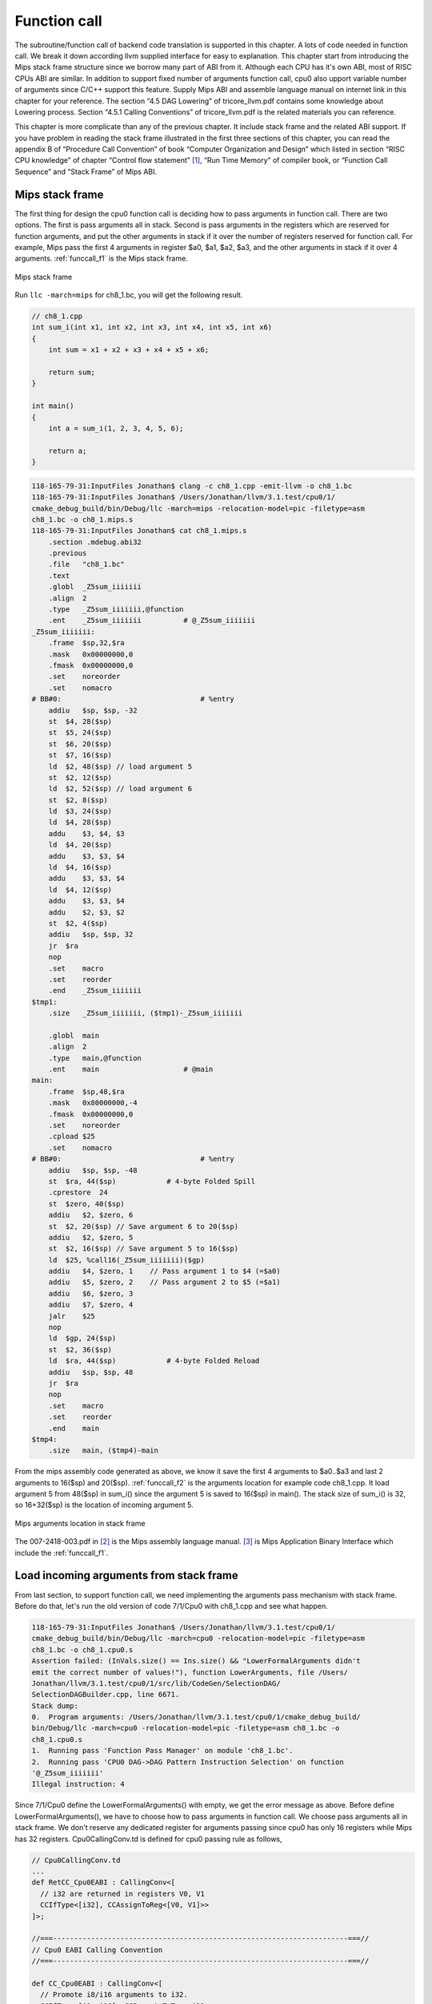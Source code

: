 Function call
==============

The subroutine/function call of backend code translation is supported in this 
chapter. 
A lots of code needed in function call. We break it down according llvm 
supplied interface for easy to explanation. 
This chapter start from introducing the Mips stack frame structure since we 
borrow many part of ABI from it. 
Although each CPU has it's own ABI, most of RISC CPUs ABI are similar. 
In addition to support fixed number of arguments function call, cpu0 also 
upport variable number of arguments since C/C++ support this feature. 
Supply Mips ABI and assemble language manual on internet link in this chapter 
for your reference. 
The section “4.5 DAG Lowering” of tricore_llvm.pdf contains some knowledge 
about Lowering process. Section “4.5.1 Calling Conventions” of tricore_llvm.pdf 
is the related materials you can reference.

This chapter is more complicate than any of the previous chapter. 
It include stack frame and the related ABI support. 
If you have problem in reading the stack frame illustrated in the first three 
sections of this chapter, you can read the appendix B of “Procedure Call 
Convention” of book “Computer Organization and Design” which listed in 
section “RISC CPU knowledge” of chapter “Control flow statement” [#]_, 
“Run Time Memory” of compiler book, or “Function Call Sequence”  and 
“Stack Frame” of Mips ABI.

Mips stack frame
-----------------

The first thing for design the cpu0 function call is deciding how to pass 
arguments in function call. There are two options. 
The first is pass arguments all in stack. 
Second is pass arguments in the registers which are reserved for function 
arguments, and put the other arguments in stack if it over the number of 
registers reserved for function call. For example, Mips pass the first 4 
arguments in register $a0, $a1, $a2, $a3, and the other arguments in stack 
if it over 4 arguments. :ref:`funccall_f1` is the Mips stack frame.

.. _funccall_f1:
.. figure:: ../Fig/funccall/1.png
    :height: 531 px
    :width: 688 px
    :scale: 100 %
    :align: center

    Mips stack frame
    
Run ``llc -march=mips`` for ch8_1.bc, you will get the following result.

.. code-block:: c++

    // ch8_1.cpp
    int sum_i(int x1, int x2, int x3, int x4, int x5, int x6)
    {
        int sum = x1 + x2 + x3 + x4 + x5 + x6;
        
        return sum; 
    }
    
    int main()
    {
        int a = sum_i(1, 2, 3, 4, 5, 6);
        
        return a;
    }

.. code-block:: bash

    118-165-79-31:InputFiles Jonathan$ clang -c ch8_1.cpp -emit-llvm -o ch8_1.bc
    118-165-79-31:InputFiles Jonathan$ /Users/Jonathan/llvm/3.1.test/cpu0/1/
    cmake_debug_build/bin/Debug/llc -march=mips -relocation-model=pic -filetype=asm 
    ch8_1.bc -o ch8_1.mips.s
    118-165-79-31:InputFiles Jonathan$ cat ch8_1.mips.s
        .section .mdebug.abi32
        .previous
        .file   "ch8_1.bc"
        .text
        .globl  _Z5sum_iiiiiii
        .align  2
        .type   _Z5sum_iiiiiii,@function
        .ent    _Z5sum_iiiiiii          # @_Z5sum_iiiiiii
    _Z5sum_iiiiiii:
        .frame  $sp,32,$ra
        .mask   0x00000000,0
        .fmask  0x00000000,0
        .set    noreorder
        .set    nomacro
    # BB#0:                                 # %entry
        addiu   $sp, $sp, -32
        st  $4, 28($sp)
        st  $5, 24($sp)
        st  $6, 20($sp)
        st  $7, 16($sp)
        ld  $2, 48($sp) // load argument 5
        st  $2, 12($sp)
        ld  $2, 52($sp) // load argument 6
        st  $2, 8($sp)
        ld  $3, 24($sp)
        ld  $4, 28($sp)
        addu    $3, $4, $3
        ld  $4, 20($sp)
        addu    $3, $3, $4
        ld  $4, 16($sp)
        addu    $3, $3, $4
        ld  $4, 12($sp)
        addu    $3, $3, $4
        addu    $2, $3, $2
        st  $2, 4($sp)
        addiu   $sp, $sp, 32
        jr  $ra
        nop
        .set    macro
        .set    reorder
        .end    _Z5sum_iiiiiii
    $tmp1:
        .size   _Z5sum_iiiiiii, ($tmp1)-_Z5sum_iiiiiii
    
        .globl  main
        .align  2
        .type   main,@function
        .ent    main                    # @main
    main:
        .frame  $sp,48,$ra
        .mask   0x80000000,-4
        .fmask  0x00000000,0
        .set    noreorder
        .cpload $25
        .set    nomacro
    # BB#0:                                 # %entry
        addiu   $sp, $sp, -48
        st  $ra, 44($sp)            # 4-byte Folded Spill
        .cprestore  24
        st  $zero, 40($sp)
        addiu   $2, $zero, 6
        st  $2, 20($sp) // Save argument 6 to 20($sp)
        addiu   $2, $zero, 5
        st  $2, 16($sp) // Save argument 5 to 16($sp)
        ld  $25, %call16(_Z5sum_iiiiiii)($gp)
        addiu   $4, $zero, 1    // Pass argument 1 to $4 (=$a0)
        addiu   $5, $zero, 2    // Pass argument 2 to $5 (=$a1)
        addiu   $6, $zero, 3
        addiu   $7, $zero, 4
        jalr    $25
        nop
        ld  $gp, 24($sp)
        st  $2, 36($sp)
        ld  $ra, 44($sp)            # 4-byte Folded Reload
        addiu   $sp, $sp, 48
        jr  $ra
        nop
        .set    macro
        .set    reorder
        .end    main
    $tmp4:
        .size   main, ($tmp4)-main

From the mips assembly code generated as above, we know it save the first 4 
arguments to $a0..$a3 and last 2 arguments to 16($sp) and 20($sp). 
:ref:`funccall_f2` is the arguments location for example code ch8_1.cpp. 
It load argument 5 from 48($sp) in sum_i() since the argument 5 is saved to 
16($sp) in main(). 
The stack size of sum_i() is 32, so 16+32($sp) is the location of incoming 
argument 5.

.. _funccall_f2:
.. figure:: ../Fig/funccall/2.png
    :height: 577 px
    :width: 740 px
    :scale: 100 %
    :align: center

    Mips arguments location in stack frame


The 007-2418-003.pdf in [#]_ is the Mips assembly language manual. 
[#]_ is Mips Application Binary Interface which include the :ref:`funccall_f1`.

Load incoming arguments from stack frame
-----------------------------------------

From last section, to support function call, we need implementing the arguments 
pass mechanism with stack frame. Before do that, let's run the old version of 
code 7/1/Cpu0 with ch8_1.cpp and see what happen.

.. code-block:: bash

  118-165-79-31:InputFiles Jonathan$ /Users/Jonathan/llvm/3.1.test/cpu0/1/
  cmake_debug_build/bin/Debug/llc -march=cpu0 -relocation-model=pic -filetype=asm 
  ch8_1.bc -o ch8_1.cpu0.s
  Assertion failed: (InVals.size() == Ins.size() && "LowerFormalArguments didn't 
  emit the correct number of values!"), function LowerArguments, file /Users/
  Jonathan/llvm/3.1.test/cpu0/1/src/lib/CodeGen/SelectionDAG/
  SelectionDAGBuilder.cpp, line 6671.
  Stack dump:
  0.  Program arguments: /Users/Jonathan/llvm/3.1.test/cpu0/1/cmake_debug_build/
  bin/Debug/llc -march=cpu0 -relocation-model=pic -filetype=asm ch8_1.bc -o 
  ch8_1.cpu0.s 
  1.  Running pass 'Function Pass Manager' on module 'ch8_1.bc'.
  2.  Running pass 'CPU0 DAG->DAG Pattern Instruction Selection' on function 
  '@_Z5sum_iiiiiii'
  Illegal instruction: 4

Since 7/1/Cpu0 define the LowerFormalArguments() with empty, we get the error 
message as above. 
Before define LowerFormalArguments(), we have to choose how to pass arguments 
in function call. We choose pass arguments all in stack frame. 
We don't reserve any dedicated register for arguments passing since cpu0 has 
only 16 registers while Mips has 32 registers. Cpu0CallingConv.td is defined 
for cpu0 passing rule as follows,

.. code-block:: c++

    // Cpu0CallingConv.td
    ...
    def RetCC_Cpu0EABI : CallingConv<[ 
      // i32 are returned in registers V0, V1
      CCIfType<[i32], CCAssignToReg<[V0, V1]>>
    ]>;
    
    //===----------------------------------------------------------------------===//
    // Cpu0 EABI Calling Convention
    //===----------------------------------------------------------------------===//
    
    def CC_Cpu0EABI : CallingConv<[
      // Promote i8/i16 arguments to i32.
      CCIfType<[i8, i16], CCPromoteToType<i32>>,
      // Integer values get stored in stack slots that are 4 bytes in
      // size and 4-byte aligned.
      CCIfType<[i32], CCAssignToStack<4, 4>>
    ]>;
    
    
    //===----------------------------------------------------------------------===//
    // Cpu0 Calling Convention Dispatch
    //===----------------------------------------------------------------------===//
    
    def CC_Cpu0 : CallingConv<[
      CCDelegateTo<CC_Cpu0EABI>
    ]>;
    
    
    def RetCC_Cpu0 : CallingConv<[
      CCDelegateTo<RetCC_Cpu0EABI>
    ]>;
    
    def CSR_O32 : CalleeSavedRegs<(add LR, FP,
                                       (sequence "S%u", 2, 0))>;

As above, CC_Cpu0 is the cpu0 Calling Convention which delegate to CC_Cpu0EABI 
and define the CC_Cpu0EABI. 
The reason we don't define the Calling Convention directly in CC_Cpu0 is that 
a real general CPU like Mips can have several Calling Convention. 
Combine with the mechanism of "section Target Registration" [#]_ which llvm 
supplied, we can use different Calling Convention in  different target. 
Although cpu0 only have a Calling Convention right now, define with a dedicate 
Call Convention name (CC_Cpu0EABI in this example) is a better solution for 
system expand, and naming your Calling Convention. CC_Cpu0EABI as above, say it 
pass arguments in stack frame.

Function LowerFormalArguments() charge function incoming arguments creation. 
We define it as follows,

.. code-block:: c++

    // Cpu0ISelLowering.cpp
    ...
    /// LowerFormalArguments - transform physical registers into virtual registers
    /// and generate load operations for arguments places on the stack.
    SDValue
    Cpu0TargetLowering::LowerFormalArguments(SDValue Chain,
                                             CallingConv::ID CallConv,
                                             bool isVarArg,
                                          const SmallVectorImpl<ISD::InputArg> &Ins,
                                             DebugLoc dl, SelectionDAG &DAG,
                                             SmallVectorImpl<SDValue> &InVals)
                                              const {
      MachineFunction &MF = DAG.getMachineFunction();
      MachineFrameInfo *MFI = MF.getFrameInfo();
      Cpu0FunctionInfo *Cpu0FI = MF.getInfo<Cpu0FunctionInfo>();
    
      Cpu0FI->setVarArgsFrameIndex(0);
    
      // Used with vargs to acumulate store chains.
      std::vector<SDValue> OutChains;
    
      // Assign locations to all of the incoming arguments.
      SmallVector<CCValAssign, 16> ArgLocs;
      CCState CCInfo(CallConv, isVarArg, DAG.getMachineFunction(),
                     getTargetMachine(), ArgLocs, *DAG.getContext());
                             
      CCInfo.AnalyzeFormalArguments(Ins, CC_Cpu0);
    
      Function::const_arg_iterator FuncArg =
        DAG.getMachineFunction().getFunction()->arg_begin();
      int LastFI = 0;// Cpu0FI->LastInArgFI is 0 at the entry of this function.
    
      for (unsigned i = 0, e = ArgLocs.size(); i != e; ++i, ++FuncArg) {
        CCValAssign &VA = ArgLocs[i];
        EVT ValVT = VA.getValVT();
        ISD::ArgFlagsTy Flags = Ins[i].Flags;
        bool IsRegLoc = VA.isRegLoc();
    
        if (Flags.isByVal()) {
          assert(Flags.getByValSize() &&
                 "ByVal args of size 0 should have been ignored by front-end."); 
          continue;
        }
        // sanity check
        assert(VA.isMemLoc());
    
        // The stack pointer offset is relative to the caller stack frame.
        LastFI = MFI->CreateFixedObject(ValVT.getSizeInBits()/8,
                                        VA.getLocMemOffset(), true);
    
        // Create load nodes to retrieve arguments from the stack
        SDValue FIN = DAG.getFrameIndex(LastFI, getPointerTy());
        InVals.push_back(DAG.getLoad(ValVT, dl, Chain, FIN,
                                     MachinePointerInfo::getFixedStack(LastFI),
                                     false, false, false, 0));
      }
      Cpu0FI->setLastInArgFI(LastFI);
      // All stores are grouped in one node to allow the matching between
      // the size of Ins and InVals. This only happens when on varg functions
      if (!OutChains.empty()) {
        OutChains.push_back(Chain);
        Chain = DAG.getNode(ISD::TokenFactor, dl, MVT::Other,
                            &OutChains[0], OutChains.size());
      }
      return Chain;
    }

Refresh "section Global variable" [#]_, we handled global 
variable translation by create the IR DAG in LowerGlobalAddress() first, and 
then do the Instruction Selection by their corresponding machine instruction 
DAG in Cpu0InstrInfo.td. 
LowerGlobalAddress() is called when ``llc`` meet the global variable access. 
LowerFormalArguments() work with the same way. 
It is called when function is entered. 
It get incoming arguments information by CCInfo(CallConv,..., ArgLocs, …) 
before enter **“for loop”**. In ch8_1.cpp, there are 6 arguments in sum_i(...) 
function call and we use the stack frame only for arguments passing without 
any arguments pass in registers. 
So ArgLocs.size() is 6, each argument information is in ArgLocs[i] and 
ArgLocs[i].isMemLoc() is true. 
In **“for loop”**, it create each frame index object by LastFI = 
MFI->CreateFixedObject(ValVT.getSizeInBits()/8,VA.getLocMemOffset(), true) and 
FIN = DAG.getFrameIndex(LastFI, getPointerTy()). 
And then create IR DAG load node and put the load node into vector InVals by 
InVals.push_back(DAG.getLoad(ValVT, dl, Chain, FIN, 
MachinePointerInfo::getFixedStack(LastFI), false, false, false, 0)). 
Cpu0FI->setVarArgsFrameIndex(0) and Cpu0FI->setLastInArgFI(LastFI) are called 
when before and after above work. In ch8_1.cpp example, LowerFormalArguments() 
will be called twice. First time is for sum_i() which will create 6 load DAG 
for 6 incoming arguments passing into this function. 
Second time is for main() which didn't create any load DAG for no incoming 
argument passing into main(). 
In addition to LowerFormalArguments() which create the load DAG, we need to 
define the loadRegFromStackSlot() to issue the machine instruction 
**“ld $r, offset($sp)”** to load incoming arguments from stack frame offset.
GetMemOperand(..., FI, ...) return the Memory location of the frame index 
variable, which is the offset.

.. code-block:: c++
    
    // Cpu0InstrInfo.cpp
    ...
    static MachineMemOperand* GetMemOperand(MachineBasicBlock &MBB, int FI,
                                            unsigned Flag) {
      MachineFunction &MF = *MBB.getParent();
      MachineFrameInfo &MFI = *MF.getFrameInfo();
      unsigned Align = MFI.getObjectAlignment(FI);
    
      return MF.getMachineMemOperand(MachinePointerInfo::getFixedStack(FI), Flag,
                                     MFI.getObjectSize(FI), Align);
    }
    
    void Cpu0InstrInfo::
    loadRegFromStackSlot(MachineBasicBlock &MBB, MachineBasicBlock::iterator I,
                         unsigned DestReg, int FI,
                         const TargetRegisterClass *RC,
                         const TargetRegisterInfo *TRI) const
    {
      DebugLoc DL;
      if (I != MBB.end()) DL = I->getDebugLoc();
      MachineMemOperand *MMO = GetMemOperand(MBB, FI, MachineMemOperand::MOLoad);
      unsigned Opc = 0;
    
      if (RC == Cpu0::CPURegsRegisterClass)
        Opc = Cpu0::LD;
      assert(Opc && "Register class not handled!");
      BuildMI(MBB, I, DL, get(Opc), DestReg).addFrameIndex(FI).addImm(0)
        .addMemOperand(MMO);
    }

In addition to Calling Convention and LowerFormalArguments(), 8/2/Cpu0 add the 
following code for cpu0 instructions swi (Software Interrupt), jsub and jalr 
(function call) definition and printing.

.. code-block:: c++

    // Cpu0InstrFormats.td
    ...
    // Cpu0 Pseudo Instructions Format
    class Cpu0Pseudo<dag outs, dag ins, string asmstr, list<dag> pattern>:
          Cpu0Inst<outs, ins, asmstr, pattern, IIPseudo, Pseudo> {
      let isCodeGenOnly = 1;
      let isPseudo = 1;
    }
    
    // Cpu0InstrInfo.td
    ...
    def SDT_Cpu0JmpLink      : SDTypeProfile<0, 1, [SDTCisVT<0, iPTR>]>;
    ...
    // Call
    def Cpu0JmpLink : SDNode<"Cpu0ISD::JmpLink",SDT_Cpu0JmpLink,
                             [SDNPHasChain, SDNPOutGlue, SDNPOptInGlue,
                              SDNPVariadic]>;
    ...
    def jmptarget   : Operand<OtherVT> {
      let EncoderMethod = "getJumpTargetOpValue";
    }
    …
    def calltarget  : Operand<iPTR> {
      let EncoderMethod = "getJumpTargetOpValue";
    }
    …
    // Jump and Link (Call)
    let isCall=1, hasDelaySlot=0 in {
      class JumpLink<bits<8> op, string instr_asm>:
        FJ<op, (outs), (ins calltarget:$target, variable_ops),
           !strconcat(instr_asm, "\t$target"), [(Cpu0JmpLink imm:$target)],
           IIBranch> {
           let DecoderMethod = "DecodeJumpTarget";
           }
    
      class JumpLinkReg<bits<8> op, string instr_asm,
                        RegisterClass RC>:
        FA<op, (outs), (ins RC:$rb, variable_ops),
           !strconcat(instr_asm, "\t$rb"), [(Cpu0JmpLink RC:$rb)], IIBranch> {
        let rc = 0;
        let ra = 14;
        let shamt = 0;
      }
    }
    …
    /// Jump and Branch Instructions
    def SWI  : JumpLink<0x2A, "swi">;
    def JSUB : JumpLink<0x2B, "jsub">;
    …
    def JALR : JumpLinkReg<0x2D, "jalr", CPURegs>;
    …
    def : Pat<(Cpu0JmpLink (i32 tglobaladdr:$dst)),
              (JSUB tglobaladdr:$dst)>;
    …
    
    // Cpu0InstPrinter.cpp
    …
    static void printExpr(const MCExpr *Expr, raw_ostream &OS) {
      switch (Kind) {
      ...
      case MCSymbolRefExpr::VK_Cpu0_GOT_CALL:  OS << "%call24("; break;
      …
      }
    …
    }
    
    // Cpu0MCCodeEmitter.cpp
    …
    unsigned Cpu0MCCodeEmitter::
    getMachineOpValue(const MCInst &MI, const MCOperand &MO,
                      SmallVectorImpl<MCFixup> &Fixups) const {
    ...
      switch(cast<MCSymbolRefExpr>(Expr)->getKind()) {
      ...
      case MCSymbolRefExpr::VK_Cpu0_GOT_CALL:
        FixupKind = Cpu0::fixup_Cpu0_CALL24;
        break;
      …
      }
    …
    }
    
    // Cpu0MachineFucntion.h
    class Cpu0FunctionInfo : public MachineFunctionInfo {
      ...
        /// VarArgsFrameIndex - FrameIndex for start of varargs area.
      int VarArgsFrameIndex;
    
      // Range of frame object indices.
      // InArgFIRange: Range of indices of all frame objects created during call to
      //               LowerFormalArguments.
      // OutArgFIRange: Range of indices of all frame objects created during call to
      //                LowerCall except for the frame object for restoring $gp.
      std::pair<int, int> InArgFIRange, OutArgFIRange;
      int GPFI; // Index of the frame object for restoring $gp
      mutable int DynAllocFI; // Frame index of dynamically allocated stack area.
      unsigned MaxCallFrameSize;
    
    public:
      Cpu0FunctionInfo(MachineFunction& MF)
      : MF(MF), GlobalBaseReg(0),
        VarArgsFrameIndex(0), InArgFIRange(std::make_pair(-1, 0)),
        OutArgFIRange(std::make_pair(-1, 0)), GPFI(0), DynAllocFI(0),
        MaxCallFrameSize(0)
        {}
      
      bool isInArgFI(int FI) const {
        return FI <= InArgFIRange.first && FI >= InArgFIRange.second;
      }
      void setLastInArgFI(int FI) { InArgFIRange.second = FI; }
    
      void extendOutArgFIRange(int FirstFI, int LastFI) {
        if (!OutArgFIRange.second)
          // this must be the first time this function was called.
          OutArgFIRange.first = FirstFI;
        OutArgFIRange.second = LastFI;
      }
    
      int getGPFI() const { return GPFI; }
      void setGPFI(int FI) { GPFI = FI; }
      bool needGPSaveRestore() const { return getGPFI(); }
      bool isGPFI(int FI) const { return GPFI && GPFI == FI; }
    
      // The first call to this function creates a frame object for dynamically
      // allocated stack area.
      int getDynAllocFI() const {
        if (!DynAllocFI)
          DynAllocFI = MF.getFrameInfo()->CreateFixedObject(4, 0, true);
    
        return DynAllocFI;
      }
      bool isDynAllocFI(int FI) const { return DynAllocFI && DynAllocFI == FI; }
      ...
      int getVarArgsFrameIndex() const { return VarArgsFrameIndex; }
      void setVarArgsFrameIndex(int Index) { VarArgsFrameIndex = Index; }
    
      unsigned getMaxCallFrameSize() const { return MaxCallFrameSize; }
      void setMaxCallFrameSize(unsigned S) { MaxCallFrameSize = S; }
    };

After above changes, you can run 8/2/Cpu0 with ch8_1.cpp and see what happens 
in the following,

.. code-block:: bash

    118-165-79-83:InputFiles Jonathan$ /Users/Jonathan/llvm/3.1.test/cpu0/1/
    cmake_debug_build/bin/Debug/llc -march=cpu0 -relocation-model=pic -filetype=asm 
    ch8_1.bc -o ch8_1.cpu0.s
    Assertion failed: ((isTailCall || InVals.size() == Ins.size()) && 
    "LowerCall didn't emit the correct number of values!"), function LowerCallTo, 
    file /Users/Jonathan/llvm/3.1.test/cpu0/1/src/lib/CodeGen/SelectionDAG/
    SelectionDAGBuilder.cpp, line 6482.
    Stack dump:
    0.  Program arguments: /Users/Jonathan/llvm/3.1.test/cpu0/1/cmake_debug_build/
    bin/Debug/llc -march=cpu0 -relocation-model=pic -filetype=asm ch8_1.bc -o 
    ch8_1.cpu0.s 
    1.  Running pass 'Function Pass Manager' on module 'ch8_1.bc'.
    2.  Running pass 'CPU0 DAG->DAG Pattern Instruction Selection' on function 
    '@main'
    Illegal instruction: 4


Store outgoing arguments to stack frame
----------------------------------------

:ref:`funccall_f2` depicted two steps to take care arguments passing. 
One is store outgoing arguments in caller function, and the other is load 
incoming arguments in callee function. 
We defined LowerFormalArguments() for **“load incoming arguments”** in callee 
function last section. 
Now, we will finish **“store outgoing arguments”** in caller function. 
LowerCall() is responsible to do this. The implementation as follows,

.. code-block:: c++

    // Cpu0ISelLowering.cpp
    ...
    SDValue
    Cpu0TargetLowering::LowerCall(SDValue InChain, SDValue Callee,
                                  CallingConv::ID CallConv, bool isVarArg,
                                  bool doesNotRet, bool &isTailCall,
                                  const SmallVectorImpl<ISD::OutputArg> &Outs,
                                  const SmallVectorImpl<SDValue> &OutVals,
                                  const SmallVectorImpl<ISD::InputArg> &Ins,
                                  DebugLoc dl, SelectionDAG &DAG,
                                  SmallVectorImpl<SDValue> &InVals) const {
      // Cpu0 target does not yet support tail call optimization.
      isTailCall = false;
    
      MachineFunction &MF = DAG.getMachineFunction();
      MachineFrameInfo *MFI = MF.getFrameInfo();
      const TargetFrameLowering *TFL = MF.getTarget().getFrameLowering();
      bool IsPIC = getTargetMachine().getRelocationModel() == Reloc::PIC_;
      Cpu0FunctionInfo *Cpu0FI = MF.getInfo<Cpu0FunctionInfo>();
    
      // Analyze operands of the call, assigning locations to each operand.
      SmallVector<CCValAssign, 16> ArgLocs;
      CCState CCInfo(CallConv, isVarArg, DAG.getMachineFunction(),
                     getTargetMachine(), ArgLocs, *DAG.getContext());
    
      CCInfo.AnalyzeCallOperands(Outs, CC_Cpu0);
    
      // Get a count of how many bytes are to be pushed on the stack.
      unsigned NextStackOffset = CCInfo.getNextStackOffset();
    
      // If this is the first call, create a stack frame object that points to
      // a location to which .cprestore saves $gp.
      if (IsPIC && Cpu0FI->globalBaseRegFixed() && !Cpu0FI->getGPFI())
        Cpu0FI->setGPFI(MFI->CreateFixedObject(4, 0, true));
      // Get the frame index of the stack frame object that points to the location
      // of dynamically allocated area on the stack.
      int DynAllocFI = Cpu0FI->getDynAllocFI();
      unsigned MaxCallFrameSize = Cpu0FI->getMaxCallFrameSize();
    
      if (MaxCallFrameSize < NextStackOffset) {
        Cpu0FI->setMaxCallFrameSize(NextStackOffset);
    
        // Set the offsets relative to $sp of the $gp restore slot and dynamically
        // allocated stack space. These offsets must be aligned to a boundary
        // determined by the stack alignment of the ABI.
        unsigned StackAlignment = TFL->getStackAlignment();
        NextStackOffset = (NextStackOffset + StackAlignment - 1) /
                          StackAlignment * StackAlignment;
    
        MFI->setObjectOffset(DynAllocFI, NextStackOffset);
      }
      // Chain is the output chain of the last Load/Store or CopyToReg node.
      // ByValChain is the output chain of the last Memcpy node created for copying
      // byval arguments to the stack.
      SDValue Chain, CallSeqStart, ByValChain;
      SDValue NextStackOffsetVal = DAG.getIntPtrConstant(NextStackOffset, true);
      Chain = CallSeqStart = DAG.getCALLSEQ_START(InChain, NextStackOffsetVal);
      ByValChain = InChain;
    
      // With EABI is it possible to have 16 args on registers.
      SmallVector<std::pair<unsigned, SDValue>, 16> RegsToPass;
      SmallVector<SDValue, 8> MemOpChains;
    
      int FirstFI = -MFI->getNumFixedObjects() - 1, LastFI = 0;
    
      // Walk the register/memloc assignments, inserting copies/loads.
      for (unsigned i = 0, e = ArgLocs.size(); i != e; ++i) {
        SDValue Arg = OutVals[i];
        CCValAssign &VA = ArgLocs[i];
        MVT ValVT = VA.getValVT(), LocVT = VA.getLocVT();
        ISD::ArgFlagsTy Flags = Outs[i].Flags;
    
        // ByVal Arg.
        if (Flags.isByVal()) {
          assert("!!!Error!!!, Flags.isByVal()==true");
          assert(Flags.getByValSize() &&
                 "ByVal args of size 0 should have been ignored by front-end.");
          continue;
        }
    
        // Register can't get to this point...
        assert(VA.isMemLoc());
    
        // Create the frame index object for this incoming parameter
        LastFI = MFI->CreateFixedObject(ValVT.getSizeInBits()/8,
                                        VA.getLocMemOffset(), true);
        SDValue PtrOff = DAG.getFrameIndex(LastFI, getPointerTy());
    
        // emit ISD::STORE whichs stores the
        // parameter value to a stack Location
        MemOpChains.push_back(DAG.getStore(Chain, dl, Arg, PtrOff,
                                           MachinePointerInfo(), false, false, 0));
      }
    
      // Extend range of indices of frame objects for outgoing arguments that were
      // created during this function call. Skip this step if no such objects were
      // created.
      if (LastFI)
        Cpu0FI->extendOutArgFIRange(FirstFI, LastFI);
    
      // If a memcpy has been created to copy a byval arg to a stack, replace the
      // chain input of CallSeqStart with ByValChain.
      if (InChain != ByValChain)
        DAG.UpdateNodeOperands(CallSeqStart.getNode(), ByValChain,
                               NextStackOffsetVal);
    
      // Transform all store nodes into one single node because all store
      // nodes are independent of each other.
      if (!MemOpChains.empty())
        Chain = DAG.getNode(ISD::TokenFactor, dl, MVT::Other,
                            &MemOpChains[0], MemOpChains.size());
    
      // If the callee is a GlobalAddress/ExternalSymbol node (quite common, every
      // direct call is) turn it into a TargetGlobalAddress/TargetExternalSymbol
      // node so that legalize doesn't hack it.
      unsigned char OpFlag;
      bool IsPICCall = IsPIC; // true if calls are translated to jalr $25
      bool GlobalOrExternal = false;
      SDValue CalleeLo;
    
      if (GlobalAddressSDNode *G = dyn_cast<GlobalAddressSDNode>(Callee)) {
        OpFlag = IsPICCall ? Cpu0II::MO_GOT_CALL : Cpu0II::MO_NO_FLAG;
        Callee = DAG.getTargetGlobalAddress(G->getGlobal(), dl,
                                              getPointerTy(), 0, OpFlag);
        GlobalOrExternal = true;
      }
      else if (ExternalSymbolSDNode *S = dyn_cast<ExternalSymbolSDNode>(Callee)) {
        if (!IsPIC) // static
          OpFlag = Cpu0II::MO_NO_FLAG;
        else // O32 & PIC
          OpFlag = Cpu0II::MO_GOT_CALL;
        Callee = DAG.getTargetExternalSymbol(S->getSymbol(), getPointerTy(),
                                             OpFlag);
        GlobalOrExternal = true;
      }
    
      SDValue InFlag;
    
      // Create nodes that load address of callee and copy it to T9
      if (IsPICCall) {
        if (GlobalOrExternal) {
          // Load callee address
          Callee = DAG.getNode(Cpu0ISD::Wrapper, dl, getPointerTy(),
                               GetGlobalReg(DAG, getPointerTy()), Callee);
          SDValue LoadValue = DAG.getLoad(getPointerTy(), dl, DAG.getEntryNode(),
                                          Callee, MachinePointerInfo::getGOT(),
                                          false, false, false, 0);
    
          // Use GOT+LO if callee has internal linkage.
          if (CalleeLo.getNode()) {
            SDValue Lo = DAG.getNode(Cpu0ISD::Lo, dl, getPointerTy(), CalleeLo);
            Callee = DAG.getNode(ISD::ADD, dl, getPointerTy(), LoadValue, Lo);
          } else
            Callee = LoadValue;
        }
      }
    
      // T9 should contain the address of the callee function if
      // -reloction-model=pic or it is an indirect call.
      if (IsPICCall || !GlobalOrExternal) {
        // copy to T9
        unsigned T9Reg = Cpu0::T9;
        Chain = DAG.getCopyToReg(Chain, dl, T9Reg, Callee, SDValue(0, 0));
        InFlag = Chain.getValue(1);
        Callee = DAG.getRegister(T9Reg, getPointerTy());
      }
    
      // Cpu0JmpLink = #chain, #target_address, #opt_in_flags...
      //             = Chain, Callee, Reg#1, Reg#2, ...
      //
      // Returns a chain & a flag for retval copy to use.
      SDVTList NodeTys = DAG.getVTList(MVT::Other, MVT::Glue);
      SmallVector<SDValue, 8> Ops;
      Ops.push_back(Chain);
      Ops.push_back(Callee);
    
      // Add argument registers to the end of the list so that they are
      // known live into the call.
      for (unsigned i = 0, e = RegsToPass.size(); i != e; ++i)
        Ops.push_back(DAG.getRegister(RegsToPass[i].first,
                                      RegsToPass[i].second.getValueType()));
    
      // Add a register mask operand representing the call-preserved registers.
      const TargetRegisterInfo *TRI = getTargetMachine().getRegisterInfo();
      const uint32_t *Mask = TRI->getCallPreservedMask(CallConv);
      assert(Mask && "Missing call preserved mask for calling convention");
      Ops.push_back(DAG.getRegisterMask(Mask));
    
      if (InFlag.getNode())
        Ops.push_back(InFlag);
    
      Chain  = DAG.getNode(Cpu0ISD::JmpLink, dl, NodeTys, &Ops[0], Ops.size());
      InFlag = Chain.getValue(1);
    
      // Create the CALLSEQ_END node.
      Chain = DAG.getCALLSEQ_END(Chain,
                                 DAG.getIntPtrConstant(NextStackOffset, true),
                                 DAG.getIntPtrConstant(0, true), InFlag);
      InFlag = Chain.getValue(1);
    
      // Handle result values, copying them out of physregs into vregs that we
      // return.
      return LowerCallResult(Chain, InFlag, CallConv, isVarArg,
                             Ins, dl, DAG, InVals);
    }
    
    /// LowerCallResult - Lower the result values of a call into the
    /// appropriate copies out of appropriate physical registers.
    SDValue
    Cpu0TargetLowering::LowerCallResult(SDValue Chain, SDValue InFlag,
                                        CallingConv::ID CallConv, bool isVarArg,
                                        const SmallVectorImpl<ISD::InputArg> &Ins,
                                        DebugLoc dl, SelectionDAG &DAG,
                                        SmallVectorImpl<SDValue> &InVals) const {
      // Assign locations to each value returned by this call.
      SmallVector<CCValAssign, 16> RVLocs;
      CCState CCInfo(CallConv, isVarArg, DAG.getMachineFunction(),
             getTargetMachine(), RVLocs, *DAG.getContext());
    
      CCInfo.AnalyzeCallResult(Ins, RetCC_Cpu0);
    
      // Copy all of the result registers out of their specified physreg.
      for (unsigned i = 0; i != RVLocs.size(); ++i) {
        Chain = DAG.getCopyFromReg(Chain, dl, RVLocs[i].getLocReg(),
                                   RVLocs[i].getValVT(), InFlag).getValue(1);
        InFlag = Chain.getValue(2);
        InVals.push_back(Chain.getValue(0));
      }
    
      return Chain;
    }

Just like load incoming arguments from stack frame, we call 
CCInfo(CallConv,..., ArgLocs, …) to get outgoing arguments information before 
enter **“for loop”** and set stack alignment with 8 bytes. 
They're almost same in **“for loop”** with LowerFormalArguments(), except 
LowerCall() create store DAG vector instead of load DAG vector. 
After the **“for loop”**, it create **“ld $6, %call24(_Z5sum_iiiiiii)($gp)”** 
and jalr $6 for calling subroutine (the $6 is $t9) in PIC mode.
DAG.getCALLSEQ_START() and DAG.getCALLSEQ_END() are set before the 
**“for loop”** and after call subroutine, they insert CALLSEQ_START, 
CALLSEQ_END, and translate into pseudo machine instructions !ADJCALLSTACKDOWN, 
!ADJCALLSTACKUP later according Cpu0InstrInfo.td definition as follows.

.. code-block:: c++

    // Cpu0InstrInfo.td
    ...
    def SDT_Cpu0CallSeqStart : SDCallSeqStart<[SDTCisVT<0, i32>]>;
    def SDT_Cpu0CallSeqEnd   : SDCallSeqEnd<[SDTCisVT<0, i32>, SDTCisVT<1, i32>]>;
    ...
    // These are target-independent nodes, but have target-specific formats.
    def callseq_start : SDNode<"ISD::CALLSEQ_START", SDT_Cpu0CallSeqStart,
                               [SDNPHasChain, SDNPOutGlue]>;
    def callseq_end   : SDNode<"ISD::CALLSEQ_END", SDT_Cpu0CallSeqEnd,
                               [SDNPHasChain, SDNPOptInGlue, SDNPOutGlue]>;
    
    //===----------------------------------------------------------------------===//
    // Pseudo instructions
    //===----------------------------------------------------------------------===//
    
    // As stack alignment is always done with addiu, we need a 16-bit immediate
    let Defs = [SP], Uses = [SP] in {
    def ADJCALLSTACKDOWN : Cpu0Pseudo<(outs), (ins uimm16:$amt),
                                      "!ADJCALLSTACKDOWN $amt",
                                      [(callseq_start timm:$amt)]>;
    def ADJCALLSTACKUP   : Cpu0Pseudo<(outs), (ins uimm16:$amt1, uimm16:$amt2),
                                      "!ADJCALLSTACKUP $amt1",
                                      [(callseq_end timm:$amt1, timm:$amt2)]>;
    }
    
    
    Like load incoming arguments, we need to implement storeRegToStackSlot() for 
    store outgoing arguments to stack frame offset.
    
    .. code-block:: c++
    
    // Cpu0InstrInfo.cpp
    ...
    //- st SrcReg, MMO(FI)
    void Cpu0InstrInfo::
    storeRegToStackSlot(MachineBasicBlock &MBB, MachineBasicBlock::iterator I,
                        unsigned SrcReg, bool isKill, int FI,
                        const TargetRegisterClass *RC,
                        const TargetRegisterInfo *TRI) const {
      DebugLoc DL;
      if (I != MBB.end()) DL = I->getDebugLoc();
      MachineMemOperand *MMO = GetMemOperand(MBB, FI, MachineMemOperand::MOStore);
    
      unsigned Opc = 0;
    
      if (RC == Cpu0::CPURegsRegisterClass)
        Opc = Cpu0::ST;
      assert(Opc && "Register class not handled!");
      BuildMI(MBB, I, DL, get(Opc)).addReg(SrcReg, getKillRegState(isKill))
        .addFrameIndex(FI).addImm(0).addMemOperand(MMO);
    }

Now, let's run 8/3/Cpu0 with ch8_1.cpp to get result as follows,

.. code-block:: bash

    118-165-79-83:InputFiles Jonathan$ /Users/Jonathan/llvm/3.1.test/cpu0/1/
    cmake_debug_build/bin/Debug/llc -march=cpu0 -relocation-model=pic -filetype=asm 
    ch8_1.bc -o ch8_1.cpu0.s
    118-165-79-83:InputFiles Jonathan$ cat ch8_1.cpu0.s 
        .section .mdebug.abi32
        .previous
        .file   "ch8_1.bc"
        .text
        .globl  _Z5sum_iiiiiii
        .align  2
        .type   _Z5sum_iiiiiii,@function
        .ent    _Z5sum_iiiiiii          # @_Z5sum_iiiiiii
    _Z5sum_iiiiiii:
        .frame  $sp,32,$lr
        .mask   0x00000000,0
        .set    noreorder
        .set    nomacro
    # BB#0:                                 # %entry
        addiu   $sp, $sp, -32
        ld  $2, 32($sp)
        st  $2, 28($sp)
        ld  $2, 36($sp)
        st  $2, 24($sp)
        ld  $2, 40($sp)
        st  $2, 20($sp)
        ld  $2, 44($sp)
        st  $2, 16($sp)
        ld  $2, 48($sp)
        st  $2, 12($sp)
        ld  $2, 52($sp)
        st  $2, 8($sp)
        ld  $3, 24($sp)
        ld  $4, 28($sp)
        add $3, $4, $3
        ld  $4, 20($sp)
        add $3, $3, $4
        ld  $4, 16($sp)
        add $3, $3, $4
        ld  $4, 12($sp)
        add $3, $3, $4
        add $2, $3, $2
        st  $2, 4($sp)
        addiu   $sp, $sp, 32
        ret $lr
        .set    macro
        .set    reorder
        .end    _Z5sum_iiiiiii
    $tmp1:
        .size   _Z5sum_iiiiiii, ($tmp1)-_Z5sum_iiiiiii
    
        .globl  main
        .align  2
        .type   main,@function
        .ent    main                    # @main
    main:
        .frame  $sp,40,$lr
        .mask   0x00004000,-4
        .set    noreorder
        .cpload $t9
        .set    nomacro
    # BB#0:                                 # %entry
        addiu   $sp, $sp, -40
        st  $lr, 36($sp)            # 4-byte Folded Spill
        addiu   $2, $zero, 0
        st  $2, 32($sp)
        !ADJCALLSTACKDOWN 24
        addiu   $2, $zero, 6
        st  $2, 60($sp) // wrong offset
        addiu   $2, $zero, 5
        st  $2, 56($sp)
        addiu   $2, $zero, 4
        st  $2, 52($sp)
        addiu   $2, $zero, 3
        st  $2, 48($sp)
        addiu   $2, $zero, 2
        st  $2, 44($sp)
        addiu   $2, $zero, 1
        st  $2, 40($sp)
        ld  $6, %call24(_Z5sum_iiiiiii)($gp)
        jalr    $6
        !ADJCALLSTACKUP 24
        st  $2, 28($sp)
        ld  $lr, 36($sp)            # 4-byte Folded Reload
        addiu   $sp, $sp, 40
        ret $lr
        .set    macro
        .set    reorder
        .end    main
    $tmp4:
        .size   main, ($tmp4)-main

It store the arguments to wrong offset. 
We will fix this issue and take care !ADJCALLSTACKUP and !ADJCALLSTACKDOWN in 
next two sections.


Fix the wrong offset in storing arguments to stack frame
---------------------------------------------------------

To fix the wrong offset in storing arguments, we modify the following code 
in eliminateFrameIndex() as follows. 
The bold text as below is added in 8/4/Cpu0 to set the caller outgoing 
arguments into spOffset($sp) (8/3/Cpu0 set them to pOffset+stackSize($sp).

.. code-block:: c++

    // Cpu0RegisterInfo.cpp
    ...
    void Cpu0RegisterInfo::
    eliminateFrameIndex(MachineBasicBlock::iterator II, int SPAdj,
                        RegScavenger *RS) const {
      …
      Cpu0FunctionInfo *Cpu0FI = MF.getInfo<Cpu0FunctionInfo>();
      …
      if (Cpu0FI->isOutArgFI(FrameIndex) || Cpu0FI->isDynAllocFI(FrameIndex) ||
          (FrameIndex >= MinCSFI && FrameIndex <= MaxCSFI))
        FrameReg = Cpu0::SP;
      else
        FrameReg = getFrameRegister(MF);
      …
      // Calculate final offset.
      // - There is no need to change the offset if the frame object is one of the
      //   following: an outgoing argument, pointer to a dynamically allocated
      //   stack space or a $gp restore location,
      // - If the frame object is any of the following, its offset must be adjusted
      //   by adding the size of the stack:
      //   incoming argument, callee-saved register location or local variable.
      if (Cpu0FI->isOutArgFI(FrameIndex) || Cpu0FI->isGPFI(FrameIndex) ||
          Cpu0FI->isDynAllocFI(FrameIndex))
        Offset = spOffset;
      else
        Offset = spOffset + (int64_t)stackSize;
      Offset    += MI.getOperand(i+1).getImm();
    
      DEBUG(errs() << "Offset     : " << Offset << "\n" << "<--------->\n");
    
      // If MI is not a debug value, make sure Offset fits in the 16-bit immediate
      // field.
      if (!MI.isDebugValue() && !isInt<16>(Offset)) {
        assert("(!MI.isDebugValue() && !isInt<16>(Offset))");
      }
    
      MI.getOperand(i).ChangeToRegister(FrameReg, false);
      MI.getOperand(i+1).ChangeToImmediate(Offset);
    
    }
    
    // Cpu0MachineFunction.h
      ...
      bool isOutArgFI(int FI) const {
        return FI <= OutArgFIRange.first && FI >= OutArgFIRange.second;
      }

Run 8/4/Cpu0 with ch8_1.cpp will get the following result. 
It correct arguements offset im main() from (0+40)$sp, (8+40)$sp, ..., to 
(0)$sp, (8)$sp, ..., where the stack size is 40 in main().

.. code-block:: bash

  118-165-76-131:InputFiles Jonathan$ /Users/Jonathan/llvm/3.1.test/cpu0/1/
  cmake_debug_build/bin/Debug/llc -march=cpu0 -relocation-model=pic -filetype=
  asm ch8_1.bc -o ch8_1.cpu0.s
  118-165-76-131:InputFiles Jonathan$ cat ch8_1.cpu0.s
    .section .mdebug.abi32
    .previous
    .file "ch8_1.bc"
    .text
    .globl  _Z5sum_iiiiiii
    .align  2
    .type _Z5sum_iiiiiii,@function
    .ent  _Z5sum_iiiiiii          # @_Z5sum_iiiiiii
  _Z5sum_iiiiiii:
    .cfi_startproc
    .frame  $sp,32,$lr
    .mask   0x00000000,0
    .set  noreorder
    .set  nomacro
  # BB#0:
    addiu $sp, $sp, -32
  $tmp1:
    .cfi_def_cfa_offset 32
    ld  $2, 32($sp)
    st  $2, 28($sp)
    ld  $2, 36($sp)
    st  $2, 24($sp)
    ld  $2, 40($sp)
    st  $2, 20($sp)
    ld  $2, 44($sp)
    st  $2, 16($sp)
    ld  $2, 48($sp)
    st  $2, 12($sp)
    ld  $2, 52($sp)
    st  $2, 8($sp)
    ld  $3, 24($sp)
    ld  $4, 28($sp)
    add $3, $4, $3
    ld  $4, 20($sp)
    add $3, $3, $4
    ld  $4, 16($sp)
    add $3, $3, $4
    ld  $4, 12($sp)
    add $3, $3, $4
    add $2, $3, $2
    st  $2, 4($sp)
    addiu $sp, $sp, 32
    ret $lr
    .set  macro
    .set  reorder
    .end  _Z5sum_iiiiiii
  $tmp2:
    .size _Z5sum_iiiiiii, ($tmp2)-_Z5sum_iiiiiii
    .cfi_endproc
  
    .globl  main
    .align  2
    .type main,@function
    .ent  main                    # @main
  main:
    .cfi_startproc
    .frame  $sp,40,$lr
    .mask   0x00004000,-4
    .set  noreorder
    .cpload $t9
    .set  nomacro
  # BB#0:
    addiu $sp, $sp, -40
  $tmp5:
    .cfi_def_cfa_offset 40
    st  $lr, 36($sp)            # 4-byte Folded Spill
  $tmp6:
    .cfi_offset 14, -4
    addiu $2, $zero, 0
    st  $2, 32($sp)
    !ADJCALLSTACKDOWN 24
    addiu $2, $zero, 6
    st  $2, 20($sp)
    addiu $2, $zero, 5
    st  $2, 16($sp)
    addiu $2, $zero, 4
    st  $2, 12($sp)
    addiu $2, $zero, 3
    st  $2, 8($sp)
    addiu $2, $zero, 2
    st  $2, 4($sp)
    addiu $2, $zero, 1
    st  $2, 0($sp)
    ld  $6, %call24(_Z5sum_iiiiiii)($gp)
    jalr  $6
    !ADJCALLSTACKUP 24
    st  $2, 28($sp)
    ld  $lr, 36($sp)            # 4-byte Folded Reload
    addiu $sp, $sp, 40
    ret $lr
    .set  macro
    .set  reorder
    .end  main
  $tmp7:
    .size main, ($tmp7)-main
    .cfi_endproc

The incoming arguments is the formal arguments defined in compiler and program 
language books. The outgoing arguments is the actual arguments.
Summary callee incoming arguments and caller outgoing arguments as 
:ref:`funccall_t1`.

.. _funccall_t1:
.. figure:: ../Table/funccall/1.png
    :height: 156 px
    :width: 697 px
    :scale: 100 %
    :align: center

    Callee incoming arguments and caller outgoing arguments


Pseudo hook instruction ADJCALLSTACKDOWN and ADJCALLSTACKUP
------------------------------------------------------------

To fix the !ADJSTACKDOWN and !1ADJSTACKUP, we call Cpu0GenInstrInfo(Cpu0::
ADJCALLSTACKDOWN, Cpu0::ADJCALLSTACKUP) in Cpu0InstrInfo() constructor 
function and define eliminateCallFramePseudoInstr() as follows, 

.. code-block:: c++

  // Cpu0InstrInfo.cpp
  ...
  Cpu0InstrInfo::Cpu0InstrInfo(Cpu0TargetMachine &tm)
    : Cpu0GenInstrInfo(Cpu0::ADJCALLSTACKDOWN, Cpu0::ADJCALLSTACKUP),
  …
  
  // Cpu0RegisterInfo.cpp
  ...
  // Cpu0
  // This function eliminate ADJCALLSTACKDOWN,
  // ADJCALLSTACKUP pseudo instructions
  void Cpu0RegisterInfo::
  eliminateCallFramePseudoInstr(MachineFunction &MF, MachineBasicBlock &MBB,
                  MachineBasicBlock::iterator I) const {
    // Simply discard ADJCALLSTACKDOWN, ADJCALLSTACKUP instructions.
    MBB.erase(I);
  }

With above definition, eliminateCallFramePseudoInstr() will be called when 
llvm meet pseudo instructions ADJCALLSTACKDOWN and ADJCALLSTACKUP. 
We just discard these 2 pseudo instructions. 
Run 8/5/Cpu0 with ch8_1.cpp will get the following result.

.. code-block:: bash

  118-165-76-131:InputFiles Jonathan$ /Users/Jonathan/llvm/3.1.test/cpu0/1/
  cmake_debug_build/bin/Debug/llc -march=cpu0 -relocation-model=pic -filetype
  =asm ch8_1.bc -o ch8_1.cpu0.s
  118-165-76-131:InputFiles Jonathan$ cat ch8_1.cpu0.s
    .section .mdebug.abi32
    .previous
    .file "ch8_1.bc"
    .text
    .globl  _Z5sum_iiiiiii
    .align  2
    .type _Z5sum_iiiiiii,@function
    .ent  _Z5sum_iiiiiii          # @_Z5sum_iiiiiii
  _Z5sum_iiiiiii:
    .cfi_startproc
    .frame  $sp,32,$lr
    .mask   0x00000000,0
    .set  noreorder
    .set  nomacro
  # BB#0:
    addiu $sp, $sp, -32
  $tmp1:
    .cfi_def_cfa_offset 32
    ld  $2, 32($sp)
    st  $2, 28($sp)
    ld  $2, 36($sp)
    st  $2, 24($sp)
    ld  $2, 40($sp)
    st  $2, 20($sp)
    ld  $2, 44($sp)
    st  $2, 16($sp)
    ld  $2, 48($sp)
    st  $2, 12($sp)
    ld  $2, 52($sp)
    st  $2, 8($sp)
    ld  $3, 24($sp)
    ld  $4, 28($sp)
    add $3, $4, $3
    ld  $4, 20($sp)
    add $3, $3, $4
    ld  $4, 16($sp)
    add $3, $3, $4
    ld  $4, 12($sp)
    add $3, $3, $4
    add $2, $3, $2
    st  $2, 4($sp)
    addiu $sp, $sp, 32
    ret $lr
    .set  macro
    .set  reorder
    .end  _Z5sum_iiiiiii
  $tmp2:
    .size _Z5sum_iiiiiii, ($tmp2)-_Z5sum_iiiiiii
    .cfi_endproc
  
    .globl  main
    .align  2
    .type main,@function
    .ent  main                    # @main
  main:
    .cfi_startproc
    .frame  $sp,64,$lr
    .mask   0x00004000,-4
    .set  noreorder
    .cpload $t9
    .set  nomacro
  # BB#0:
    addiu $sp, $sp, -64
  $tmp5:
    .cfi_def_cfa_offset 64
    st  $lr, 60($sp)            # 4-byte Folded Spill
  $tmp6:
    .cfi_offset 14, -4
    addiu $2, $zero, 0
    st  $2, 56($sp)
    addiu $2, $zero, 6
    st  $2, 20($sp)
    addiu $2, $zero, 5
    st  $2, 16($sp)
    addiu $2, $zero, 4
    st  $2, 12($sp)
    addiu $2, $zero, 3
    st  $2, 8($sp)
    addiu $2, $zero, 2
    st  $2, 4($sp)
    addiu $2, $zero, 1
    st  $2, 0($sp)
    ld  $6, %call24(_Z5sum_iiiiiii)($gp)
    jalr  $6
    st  $2, 52($sp)
    ld  $lr, 60($sp)            # 4-byte Folded Reload
    addiu $sp, $sp, 64
    ret $lr
    .set  macro
    .set  reorder
    .end  main
  $tmp7:
    .size main, ($tmp7)-main
    .cfi_endproc


Handle $gp register in PIC addressing mode
-------------------------------------------

In "section Global variable" [5]_, we mentioned two addressing 
mode, the static address mode and PIC (position-independent code) mode. 
We also mentioned, one example of PIC mode is used in share library. 
Share library usually can be loaded in different memory address decided at run 
time. 
The static mode (absolute address mode) is usually designed to load in specific 
memory address decided at compile time. 
Since share library can be loaded in different memory address, the global 
variable address cannot be decided at compile time. 
But, we can caculate the distance between the global variable address and 
shared library function if they will be loaded to the contiguous memory space 
together.

Let's run 8/6/Cpu0 with ch8_2.cpp to get the following result of we putting the 
comment in it for explanation.

.. code-block:: bash

    118-165-67-25:InputFiles Jonathan$ cat ch8_2.cpu0.s
        .section .mdebug.abi32
        .previous
        .file   "ch8_2.bc"
        .text
        .globl  _Z5sum_iiiiiii
        .align  2
        .type   _Z5sum_iiiiiii,@function
        .ent    _Z5sum_iiiiiii          # @_Z5sum_iiiiiii
    _Z5sum_iiiiiii:
    ...
        .cpload $t9 // assign $gp = $t9 by loader when loader load re-entry 
                    //  function (shared library) of _Z5sum_iiiiiii
        .set    nomacro
    # BB#0:
        addiu   $sp, $sp, -32
    $tmp1:
        .cfi_def_cfa_offset 32
    ...
        ld  $3, %got(gI)($gp)   // %got(gI) is offset of (gI - _Z5sum_iiiiiii)
    ...
        ret $lr
        .set    macro
        .set    reorder
        .end    _Z5sum_iiiiiii
    ...
        .ent    main                    # @main
    main:
        .cfi_startproc
        .frame  $sp,72,$lr
        .mask   0x00004000,-4
        .set    noreorder
        .cpload $t9
        .set    nomacro
    # BB#0:
        addiu   $sp, $sp, -72
    $tmp5:
        .cfi_def_cfa_offset 72
        st  $lr, 68($sp)            # 4-byte Folded Spill
    $tmp6:
        .cfi_offset 14, -4
        .cprestore  24  // save $gp to 24($sp)
        addiu   $2, $zero, 0
    ...
        ld  $6, %call24(_Z5sum_iiiiiii)($gp)
        jalr    $6      // $t9 register number is 6, meaning $6 and %t9 are the 
                        //  same register
        ld  $gp, 24($sp)    // restore $gp from 24($sp)
    ...
        addiu   $sp, $sp, 72
        ret $lr
        .set    macro
        .set    reorder
        .end    main
    $tmp7:
        .size   main, ($tmp7)-main
        .cfi_endproc
    
        .type   gI,@object              # @gI
        .data
        .globl  gI
        .align  2
    gI:
        .4byte  100                     # 0x64
        .size   gI, 4

As above code comment, **“.cprestore 24”** is a pseudo instruction for saving 
**$gp** to **24($sp)**; Instruction **“ld $gp, 24($sp)”** will restore the $gp. 
In other word, $gp is caller saved register, so main() need to save/restore $gp 
before/after call the shared library _Z5sum_iiiiiii() function. 
In _Z5sum_iiiiiii() function, we translate global variable gI address by 
**“ld $3, %got(gI)($gp)”** where %got(gI) is offset of (gI - _Z5sum_iiiiiii) 
(we can write our cpu0 compiler to produce obj code by calculate the offset 
value).

According the original cpu0 web site information, it only support **“jsub”** 24 
bits address range access. 
We add **“jalr”** to cpu0 and expand it to 32 bit address. We did this change for 
two reason. One is cpu0 can be expand to 32 bit address space by only add this 
instruction. 
The other is cpu0 is designed for teaching purpose, this book has the same 
purpose for llvm backend design. We reserve **“jalr”** as PIC mode for shared 
library or dynamic loading code to demonstrate the caller how to handle the 
caller saved register $gp in calling the shared library and the shared library 
how to use $gp to access global variable address. This solution is popular in 
reality and deserve change cpu0 official design as a compiler book. 
Mips use the same solution in 32 bits Mips32 CPU.

Now, as the following code added in 8/6/Cpu0, we can issue **“.cprestore”** in 
emitPrologue() and emit ld $gp, ($gp save slot on stack) after jalr by create 
file Cpu0EmitGPRestore.cpp which run as a function pass.

.. code-block:: c++

  // # CMakeLists.txt
  ...
  add_llvm_target(Cpu0CodeGen
    ...
    Cpu0EmitGPRestore.cpp
  …
  
  // Cpu0TargetMachine.cpp
  ...
  bool Cpu0PassConfig::addPreRegAlloc() {
    // Do not restore $gp if target is Cpu064.
    // In N32/64, $gp is a callee-saved register.
  
    PM->add(createCpu0EmitGPRestorePass(getCpu0TargetMachine()));
    return true;
  }
  
  // Cpu0.h
    ...
    FunctionPass *createCpu0EmitGPRestorePass(Cpu0TargetMachine &TM);
  
  // Cpu0FrameLowering.cpp
  …
  
  void Cpu0FrameLowering::emitPrologue(MachineFunction &MF) const {
    ...
    unsigned RegSize = 4;
    unsigned LocalVarAreaOffset = Cpu0FI->needGPSaveRestore() ?
    (MFI->getObjectOffset(Cpu0FI->getGPFI()) + RegSize) :
    Cpu0FI->getMaxCallFrameSize();
    ….
    // Restore GP from the saved stack location
    if (Cpu0FI->needGPSaveRestore()) {
      unsigned Offset = MFI->getObjectOffset(Cpu0FI->getGPFI());
      BuildMI(MBB, MBBI, dl, TII.get(Cpu0::CPRESTORE)).addImm(Offset)
        .addReg(Cpu0::GP);
    }
  }
  
  // Cpu0InstrInfo.td
  …
  // When handling PIC code the assembler needs .cpload and .cprestore
  // directives. If the real instructions corresponding these directives
  // are used, we have the same behavior, but get also a bunch of warnings
  // from the assembler.
  let neverHasSideEffects = 1 in
  def CPRESTORE : Cpu0Pseudo<(outs), (ins i32imm:$loc, CPURegs:$gp),
                 ".cprestore\t$loc", []>;
  
  
  // Cpu0SelLowering.cpp
  …
  SDValue
  Cpu0TargetLowering::LowerCall(SDValue InChain, SDValue Callee,
                  CallingConv::ID CallConv, bool isVarArg,
                  bool doesNotRet, bool &isTailCall,
                  const SmallVectorImpl<ISD::OutputArg> &Outs,
                  const SmallVectorImpl<SDValue> &OutVals,
                  const SmallVectorImpl<ISD::InputArg> &Ins,
                  DebugLoc dl, SelectionDAG &DAG,
                  SmallVectorImpl<SDValue> &InVals) const {
    ...
    // If this is the first call, create a stack frame object that points to
    // a location to which .cprestore saves $gp.
    if (IsPIC && Cpu0FI->globalBaseRegFixed() && !Cpu0FI->getGPFI())
    ...
    if (MaxCallFrameSize < NextStackOffset) {
      if (Cpu0FI->needGPSaveRestore())
        MFI->setObjectOffset(Cpu0FI->getGPFI(), NextStackOffset);
    …
  }
  
  // Cpu0EmitGPRestore.cpp
  //===-- Cpu0EmitGPRestore.cpp - Emit GP Restore Instruction ---------------===//
  //
  //                     The LLVM Compiler Infrastructure
  //
  // This file is distributed under the University of Illinois Open Source
  // License. See LICENSE.TXT for details.
  //
  //===----------------------------------------------------------------------===//
  //
  // This pass emits instructions that restore $gp right
  // after jalr instructions.
  //
  //===----------------------------------------------------------------------===//
  
  #define DEBUG_TYPE "emit-gp-restore"
  
  #include "Cpu0.h"
  #include "Cpu0TargetMachine.h"
  #include "Cpu0MachineFunction.h"
  #include "llvm/CodeGen/MachineFunctionPass.h"
  #include "llvm/CodeGen/MachineInstrBuilder.h"
  #include "llvm/Target/TargetInstrInfo.h"
  #include "llvm/ADT/Statistic.h"
  
  using namespace llvm;
  
  namespace {
    struct Inserter : public MachineFunctionPass {
  
    TargetMachine &TM;
    const TargetInstrInfo *TII;
  
    static char ID;
    Inserter(TargetMachine &tm)
      : MachineFunctionPass(ID), TM(tm), TII(tm.getInstrInfo()) { }
  
    virtual const char *getPassName() const {
      return "Cpu0 Emit GP Restore";
    }
  
    bool runOnMachineFunction(MachineFunction &F);
    };
    char Inserter::ID = 0;
  } // end of anonymous namespace
  
  bool Inserter::runOnMachineFunction(MachineFunction &F) {
    Cpu0FunctionInfo *Cpu0FI = F.getInfo<Cpu0FunctionInfo>();
  
    if ((TM.getRelocationModel() != Reloc::PIC_) ||
      (!Cpu0FI->globalBaseRegFixed()))
    return false;
  
    bool Changed = false;
    int FI = Cpu0FI->getGPFI();
  
    for (MachineFunction::iterator MFI = F.begin(), MFE = F.end();
        MFI != MFE; ++MFI) {
      MachineBasicBlock& MBB = *MFI;
      MachineBasicBlock::iterator I = MFI->begin();
    
       /// IsLandingPad - Indicate that this basic block is entered via an
      /// exception handler.
      // If MBB is a landing pad, insert instruction that restores $gp after
      // EH_LABEL.
      if (MBB.isLandingPad()) {
        // Find EH_LABEL first.
        for (; I->getOpcode() != TargetOpcode::EH_LABEL; ++I) ;
  
        // Insert ld.
        ++I;
        DebugLoc dl = I != MBB.end() ? I->getDebugLoc() : DebugLoc();
        BuildMI(MBB, I, dl, TII->get(Cpu0::LD), Cpu0::GP).addFrameIndex(FI)
                               .addImm(0);
        Changed = true;
      }
  
      while (I != MFI->end()) {
        if (I->getOpcode() != Cpu0::JALR) {
          ++I;
          continue;
        }
  
        DebugLoc dl = I->getDebugLoc();
        // emit ld $gp, ($gp save slot on stack) after jalr
        BuildMI(MBB, ++I, dl, TII->get(Cpu0::LD), Cpu0::GP).addFrameIndex(FI)
                                 .addImm(0);
        Changed = true;
      }
    }
  
    return Changed;
  }
  
  /// createCpu0EmitGPRestorePass - Returns a pass that emits instructions that
  /// restores $gp clobbered by jalr instructions.
  FunctionPass *llvm::createCpu0EmitGPRestorePass(Cpu0TargetMachine &tm) {
    return new Inserter(tm);
  }
  
  //===-- Cpu0MachineFunctionInfo.h - Private data used for Cpu0 ----*- C++ -*-=//
  …
  class Cpu0FunctionInfo : public MachineFunctionInfo {
    ...
    bool EmitNOAT;
  
  public:
    Cpu0FunctionInfo(MachineFunction& MF)
    : ...
    MaxCallFrameSize(0), EmitNOAT(false)
    ...
    bool getEmitNOAT() const { return EmitNOAT; }
    void setEmitNOAT() { EmitNOAT = true; }
  
  };
  
  } // end of namespace llvm
  
  #endif // CPU0_MACHINE_FUNCTION_INFO_H
  
  //  Cpu0AsmPrinter.cpp
  ...
  void Cpu0AsmPrinter::EmitInstrWithMacroNoAT(const MachineInstr *MI) {
    MCInst TmpInst;
  
    MCInstLowering.Lower(MI, TmpInst);
    OutStreamer.EmitRawText(StringRef("\t.set\tmacro"));
    if (Cpu0FI->getEmitNOAT())
      OutStreamer.EmitRawText(StringRef("\t.set\tat"));
    OutStreamer.EmitInstruction(TmpInst);
    if (Cpu0FI->getEmitNOAT())
      OutStreamer.EmitRawText(StringRef("\t.set\tnoat"));
    OutStreamer.EmitRawText(StringRef("\t.set\tnomacro"));
  }
  
  void Cpu0AsmPrinter::EmitInstruction(const MachineInstr *MI) {
    ...
    unsigned Opc = MI->getOpcode();
    MCInst TmpInst0;
    SmallVector<MCInst, 4> MCInsts;
  
    switch (Opc) {
    case Cpu0::CPRESTORE: {
      const MachineOperand &MO = MI->getOperand(0);
      assert(MO.isImm() && "CPRESTORE's operand must be an immediate.");
      int64_t Offset = MO.getImm();
  
      if (OutStreamer.hasRawTextSupport()) {
        if (!isInt<16>(Offset)) {
          EmitInstrWithMacroNoAT(MI);
          return;
        }
      } else {
        MCInstLowering.LowerCPRESTORE(Offset, MCInsts);
  
        for (SmallVector<MCInst, 4>::iterator I = MCInsts.begin();
           I != MCInsts.end(); ++I)
        OutStreamer.EmitInstruction(*I);
  
        return;
      }
  
      break;
    }
    default:
      break;
    }
  
    MCInstLowering.Lower(MI, TmpInst0);
    OutStreamer.EmitInstruction(TmpInst0);
  }
  
  void Cpu0AsmPrinter::EmitFunctionBodyStart() {
    ...
    if (OutStreamer.hasRawTextSupport()) {
      ...
      if (Cpu0FI->getEmitNOAT())
        OutStreamer.EmitRawText(StringRef("\t.set\tnoat"));
    } else if (EmitCPLoad) {
      SmallVector<MCInst, 4> MCInsts;
      MCInstLowering.LowerCPLOAD(MCInsts);
      for (SmallVector<MCInst, 4>::iterator I = MCInsts.begin();
         I != MCInsts.end(); ++I)
        OutStreamer.EmitInstruction(*I);
    }
  }
  
  // Cpu0MCInstLower.cpp
  …
  sstatic void CreateMCInst(MCInst& Inst, unsigned Opc, const MCOperand& Opnd0,
               const MCOperand& Opnd1,
               const MCOperand& Opnd2 = MCOperand()) {
    Inst.setOpcode(Opc);
    Inst.addOperand(Opnd0);
    Inst.addOperand(Opnd1);
    if (Opnd2.isValid())
    Inst.addOperand(Opnd2);
  }
  
  // Lower ".cpload $reg" to
  //  "addiu $gp, $zero, %hi(_gp_disp)"
  //  "shl   $gp, $gp, 16"
  //  "addiu $gp, $gp, %lo(_gp_disp)"
  //  "addu  $gp, $gp, $t9"
  void Cpu0MCInstLower::LowerCPLOAD(SmallVector<MCInst, 4>& MCInsts) {
    MCOperand GPReg = MCOperand::CreateReg(Cpu0::GP);
    MCOperand T9Reg = MCOperand::CreateReg(Cpu0::T9);
    MCOperand ZEROReg = MCOperand::CreateReg(Cpu0::ZERO);
    StringRef SymName("_gp_disp");
    const MCSymbol *Sym = Ctx->GetOrCreateSymbol(SymName);
    const MCSymbolRefExpr *MCSym;
  
    MCSym = MCSymbolRefExpr::Create(Sym, MCSymbolRefExpr::VK_Cpu0_ABS_HI, *Ctx);
    MCOperand SymHi = MCOperand::CreateExpr(MCSym);
    MCSym = MCSymbolRefExpr::Create(Sym, MCSymbolRefExpr::VK_Cpu0_ABS_LO, *Ctx);
    MCOperand SymLo = MCOperand::CreateExpr(MCSym);
  
    MCInsts.resize(4);
  
    CreateMCInst(MCInsts[0], Cpu0::ADDiu, GPReg, ZEROReg, SymHi);
    CreateMCInst(MCInsts[1], Cpu0::SHL, GPReg, GPReg, MCOperand::CreateImm(16));
    CreateMCInst(MCInsts[2], Cpu0::ADDiu, GPReg, GPReg, SymLo);
    CreateMCInst(MCInsts[3], Cpu0::ADD, GPReg, GPReg, T9Reg);
  }
  
  // Lower ".cprestore offset" to "st $gp, offset($sp)".
  void Cpu0MCInstLower::LowerCPRESTORE(int64_t Offset,
                     SmallVector<MCInst, 4>& MCInsts) {
    assert(isInt<32>(Offset) && (Offset >= 0) &&
       "Imm operand of .cprestore must be a non-negative 32-bit value.");
  
    MCOperand SPReg = MCOperand::CreateReg(Cpu0::SP), BaseReg = SPReg;
    MCOperand GPReg = MCOperand::CreateReg(Cpu0::GP);
    MCOperand ZEROReg = MCOperand::CreateReg(Cpu0::ZERO);
  
    if (!isInt<16>(Offset)) {
      unsigned Hi = ((Offset + 0x8000) >> 16) & 0xffff;
      Offset &= 0xffff;
      MCOperand ATReg = MCOperand::CreateReg(Cpu0::AT);
      BaseReg = ATReg;
    
      // addiu   at,zero,hi
      // shl     at,at,16
      // add     at,at,sp
      MCInsts.resize(3);
      CreateMCInst(MCInsts[0], Cpu0::ADDiu, ATReg, ZEROReg, MCOperand::CreateImm(Hi));
      CreateMCInst(MCInsts[1], Cpu0::SHL, ATReg, ATReg, MCOperand::CreateImm(16));
      CreateMCInst(MCInsts[2], Cpu0::ADD, ATReg, ATReg, SPReg);
    }
  
    MCInst St;
    CreateMCInst(St, Cpu0::ST, GPReg, BaseReg, MCOperand::CreateImm(Offset));
    MCInsts.push_back(St);
  }


The above added code of Cpu0AsmPrinter.cpp will call the LowerCPLOAD() and 
LowerCPRESTORE() when user run with ``llc -filetype=obj``. 
The above added code of Cpu0MCInstLower.cpp take care the .cpload and 
.cprestore machine instructions. 
It translate pseudo asm .cpload into four machine instructions, and .cprestore 
into one machine instruction as below. 
As mentioned in "section Global variable" [5]_. 
When the share library main() function be loaded, the loader will set the 
$t9 value to $gp when meet **“.cpload $t9”**. 
After that, the $gp value is $t9 which point to main(), and the global variable 
address is the relative address to main(). 
The _gp_disp is zero as the following reason from Mips ABI.

.. code-block:: c++

  // Lower ".cpload $reg" to
  //  "addiu $gp, $zero, %hi(_gp_disp)"
  //  "shl   $gp, $gp, 16"
  //  "addiu $gp, $gp, %lo(_gp_disp)"
  //  "addu  $gp, $gp, $t9"
  
  // Lower ".cprestore offset" to "st $gp, offset($sp)".

.. note::

  // **Mips ABI: _gp_disp**
  After calculating the gp, a function allocates the local stack space and saves 
  the gp on the stack, so it can be restored after subsequent function calls. 
  In other words, the gp is a caller saved register. 
  
  ...
  
  _gp_disp represents the offset between the beginning of the function and the 
  global offset table. 
  Various optimizations are possible in this code example and the others that 
  follow. 
  For example, the calculation of gp need not be done for a position-independent 
  function that is strictly local to an object module. 


By run with ``llc -filetype=obj``, the .cpload and .cprestore are translated into 
machine code as follows,

.. code-block:: bash

  118-165-76-131:InputFiles Jonathan$ /Users/Jonathan/llvm/3.1.test/cpu0/1/
  cmake_debug_build/bin/Debug/llc -march=cpu0 -relocation-model=pic -filetype=
  obj ch8_2.bc -o ch8_2.cpu0.o
  118-165-76-131:InputFiles Jonathan$ hexdump  ch8_2.cpu0.o
  ...
  // .cpload machine instructions "09 a0 00 00 to 13 aa 60 00"
  0000030 00 0a 00 07 09 a0 00 00 1e aa 00 10 09 aa 00 00
  0000040 13 aa 60 00 09 dd ff e0 00 2d 00 20 01 2d 00 1c
  ...

  // .cpload machine instructions "09 a0 00 00 to 13 aa 60 00"
  00000b0 09 dd 00 20 2c 00 00 00 09 a0 00 00 1e aa 00 10
  00000c0 09 aa 00 00 13 aa 60 00 09 dd ff b8 01 ed 00 44
  // .cprestore machine instruction “ 01 ad 00 18”
  00000d0 01 ad 00 18 09 20 00 00 01 2d 00 40 09 20 00 06
  ...
  
  118-165-67-25:InputFiles Jonathan$ cat ch8_2.cpu0.s
  ...
    .ent  _Z5sum_iiiiiii          # @_Z5sum_iiiiiii
  _Z5sum_iiiiiii:
  ...
    .cpload $t9 // assign $gp = $t9 by loader when loader load re-entry function 
                // (shared library) of _Z5sum_iiiiiii
    .set  nomacro
  # BB#0:
  ...
    .ent  main                    # @main
  ...
    .cpload $t9
    .set  nomacro
  ...
    .cprestore  24  // save $gp to 24($sp)
  …

Run ``llc -static`` will call jsub instruction instead of jalr as follows,

.. code-block:: bash

  118-165-76-131:InputFiles Jonathan$ /Users/Jonathan/llvm/3.1.test/cpu0/1/
  cmake_debug_build/bin/Debug/llc -march=cpu0 -relocation-model=static -filetype=
  asm ch8_2.bc -o ch8_2.cpu0.s
  118-165-76-131:InputFiles Jonathan$ cat ch8_2.cpu0.s
  …
    jsub  _Z5sum_iiiiiii
  ...

Run with ``llc -obj``, you can find the Cx of **“jsub Cx”** is 0 since the Cx 
is calculated by linker as below. 
Mips has the same 0 in it's jal instruction. 
The ch8_1_2.cpp, ch8_1_3.cpp and ch8_1_4.cpp are example code more for test. 

.. code-block:: bash

  // jsub _Z5sum_iiiiiii translate into 2B 00 00 00
  00F0: 2B 00 00 00 01 2D 00 34 00 ED 00 3C 09 DD 00 40 



Variable number of arguments
-----------------------------

Until now, we support fixed number of arguments in formal function definition 
(Incoming Arguments). 
This section support variable number of arguments since C language support 
this feature.
Run 8/7/Cpu0 with ch8_3.cpp to get the following,

.. code-block:: c++

  // ch8_3.cpp
  //#include <stdio.h>
  #include <stdarg.h>
  
  int sum_i(int amount, ...)
  {
    int i = 0;
    int val = 0;
    int sum = 0;
    
    va_list vl;
    va_start(vl, amount);
    for (i = 0; i < amount; i++)
    {
    val = va_arg(vl, int);
    sum += val;
    }
    va_end(vl);
    
    return sum; 
  }
  
  int main()
  {
    int a = sum_i(6, 1, 2, 3, 4, 5, 6);
  //  printf("a = %d\n", a);
    
    return a;
  }

.. code-block:: bash

  118-165-76-131:InputFiles Jonathan$ /Users/Jonathan/llvm/3.1.test/cpu0/1/
  cmake_debug_build/bin/Debug/llc -march=cpu0 -relocation-model=pic -filetype=asm 
  ch8_3.bc -o ch8_3.cpu0.s
  118-165-76-131:InputFiles Jonathan$ cat ch8_3.cpu0.s
    .section .mdebug.abi32
    .previous
    .file "ch8_3.bc"
    .text
    .globl  _Z5sum_iiz
    .align  2
    .type _Z5sum_iiz,@function
    .ent  _Z5sum_iiz              # @_Z5sum_iiz
  _Z5sum_iiz:
    .cfi_startproc
    .frame  $sp,56,$lr
    .mask   0x00004000,-4
    .set  noreorder
    .cpload $t9
    .set  nomacro
  # BB#0:
    addiu $sp, $sp, -56
  $tmp2:
    .cfi_def_cfa_offset 56
    st  $lr, 52($sp)            # 4-byte Folded Spill
  $tmp3:
    .cfi_offset 14, -4
    .cprestore  0
    ld  $2, %got(__stack_chk_guard)($gp)
    ld  $2, 0($2)
    st  $2, 48($sp) // 48($sp) = 0
    ld  $2, 56($sp) // amount
    st  $2, 44($sp) // amount
    addiu $2, $zero, 0
    st  $2, 40($sp) // i  = 0
    st  $2, 36($sp) // val = 0
    st  $2, 32($sp) // sum = 0
    addiu $3, $sp, 48 // $3 = 48($sp)
    st  $3, 8($sp)  // 8($sp) = 48($sp) = arg_ptr 
    st  $2, 40($sp) // i = 0
    addiu $2, $zero, 40 // $2 = 40
  $BB0_1:                                 # =>This Inner Loop Header: Depth=1
    ld  $3, 44($sp) // $3 = amount
    ld  $4, 40($sp) // $4 = i
    cmp $4, $3
    jge $BB0_7    // i >= amount
    jmp $BB0_2
  $BB0_2:                                 #   in Loop: Header=BB0_1 Depth=1 
                  // i < amount
    ld  $3, 8($sp)  // $3 = arg_ptr
    cmp $3, $2
    jgt $BB0_4    // arg_ptr > 40
    jmp $BB0_3
  $BB0_3:                                 #   in Loop: Header=BB0_1 Depth=1 
                  // arg_ptr <= 40
    addiu $4, $3, 8
    ld  $5, 20($sp) // *(20($sp)) = arg_offset = 12
    st  $4, 8($sp)  // arg_ptr += 8
    add $3, $5, $3  // $3 = (arg_ptr + arg_offset) 
    jmp $BB0_5
  $BB0_4:                                 #   in Loop: Header=BB0_1 Depth=1 
    ld  $3, 16($sp)
    addiu $4, $3, 8
    st  $4, 16($sp)
  $BB0_5:                                 #   in Loop: Header=BB0_1 Depth=1
    ld  $3, 0($3)   // $3 = val = *(arg_ptr + arg_offset) 
    st  $3, 36($sp)
    ld  $4, 32($sp) // $4 = sum
    add $3, $4, $3
    st  $3, 32($sp) // sum += val
  # BB#6:                                 #   in Loop: Header=BB0_1 Depth=1
    ld  $3, 40($sp) // $3 = i
    addiu $3, $3, 1
    st  $3, 40($sp) // i = i + 1
    jmp $BB0_1
  $BB0_7:
    ld  $2, %got(__stack_chk_guard)($gp)
    ld  $2, 0($2)
    ld  $3, 48($sp)
    cmp $2, $3
    jne $BB0_9
    jmp $BB0_8
  $BB0_8:                                 # %SP_return
    ld  $lr, 52($sp)            # 4-byte Folded Reload
    addiu $sp, $sp, 56
    ret $lr
  $BB0_9:                                 # %CallStackCheckFailBlk
    ld  $6, %call24(__stack_chk_fail)($gp)
    jalr  $6
    ld  $gp, 0($sp)
    .set  macro
    .set  reorder
    .end  _Z5sum_iiz
  $tmp4:
    .size _Z5sum_iiz, ($tmp4)-_Z5sum_iiz
    .cfi_endproc
  
    .globl  main
    .align  2
    .type main,@function
    .ent  main                    # @main
  main:
    .cfi_startproc
    .frame  $sp,88,$lr
    .mask   0x00004000,-4
    .set  noreorder
    .cpload $t9
    .set  nomacro
  # BB#0:
    addiu $sp, $sp, -88
  $tmp7:
    .cfi_def_cfa_offset 88
    st  $lr, 84($sp)            # 4-byte Folded Spill
  $tmp8:
    .cfi_offset 14, -4
    .cprestore  32
    addiu $2, $zero, 0
    st  $2, 80($sp)
    addiu $2, $zero, 5
    st  $2, 20($sp)
    addiu $2, $zero, 4
    st  $2, 16($sp)
    addiu $2, $zero, 3
    st  $2, 12($sp)
    addiu $2, $zero, 2
    st  $2, 8($sp)
    addiu $2, $zero, 1
    st  $2, 4($sp)
    addiu $2, $zero, 6
    st  $2, 24($sp)
    st  $2, 0($sp)
    ld  $6, %call24(_Z5sum_iiz)($gp)
    jalr  $6
    ld  $gp, 32($sp)
    st  $2, 76($sp)
    ld  $lr, 84($sp)            # 4-byte Folded Reload
    addiu $sp, $sp, 88
    ret $lr
    .set  macro
    .set  reorder
    .end  main
  $tmp9:
    .size main, ($tmp9)-main
      .cfi_endproc

We have problem in analysis of the output ch8_3.cpu0.s. 
We guess and try to analysis as follows. 
As above code, we get the first argument **“amount”** from **“ld $2, 56($sp)”** 
since the stack size of the callee function **“_Z5sum_iiz()”** is 56. 
Next, check i < amount in block $BB0_1. If  i < amount, than enter into $BB0_2. 
We assume arg_ptr < 40 and the content of address 8($sp) is the arg_ptr. 
When it exits $BB0_2 and enter into $BB0_3, the register ($3 + $5) = (arg_ptr 
+ arg_offset=12) is point to the second argument and it do the sum += val in 
$BB0_5. 
It do i += 1 in $BB0_6 and jumb to $BB0_1 enter into second round. 
The second round do as above again, it will get the third argument and add to 
sum in $BB0_5 since the ptr_arg (16($sp)) is added 8 in the previous run. 
We assume the arg_prt < 40 but actually according the analysis the arg_prt is 
48($sp) which > 40, so the above analysis is not satisfied. 
The compare arg_prt with 40 is exist in llvm IR, and mips has the same 
translated output. 
So, we don't know what's wrong. 
We believe the arg < 40 is satisfied because the native Intel CPU has the 
arg_ptr < 40 in it's assembly code and the Intel CPU native execution file can 
print correct result. 
You will see it soon in the bellow code. 
If the arg_ptr < 40 is satisfied and *(20($sp)) = arg_offset = 12, then the 
assembly output is correct. 
The llvm IR and mips assembly output as follows,

.. code-block:: bash

  118-165-78-221:InputFiles Jonathan$ llvm-dis ch8_3.bc -o ch8_3.ll
  118-165-78-221:InputFiles Jonathan$ cat ch8_3.ll 
  ; ModuleID = 'ch8_3.bc'
  target datalayout = "e-p:64:64:64-i1:8:8-i8:8:8-i16:16:16-i32:32:32-i64:64:64-
  f32:32:32-f64:64:64-v64:64:64-v128:128:128-a0:0:64-s0:64:64-f80:128:128-n8:16:
  32:64-S128"
  target triple = "x86_64-apple-macosx10.8.0"
  
  %struct.__va_list_tag = type { i32, i32, i8*, i8* }
  
  define i32 @_Z5sum_iiz(i32 %amount, ...) nounwind uwtable ssp {
  ...
  ; <label>:8                                       ; preds = %4
  ...
    %12 = icmp ule i32 %11, 40
    br i1 %12, label %13, label %19

  118-165-67-185:InputFiles Jonathan$ cat ch8_3.mips.s
    .section .mdebug.abi32
    .previous
    .file "ch8_3.bc"
    .text
    .globl  _Z5sum_iiz
    .align  2
    .type _Z5sum_iiz,@function
    .ent  _Z5sum_iiz              # @_Z5sum_iiz
  _Z5sum_iiz:
    .cfi_startproc
    .frame  $sp,72,$ra
    .mask   0x80000000,-4
    .fmask  0x00000000,0
    .set  noreorder
    .cpload $25
    .set  nomacro
  # BB#0:
    addiu $sp, $sp, -72
  $tmp2:
    .cfi_def_cfa_offset 72
    sw  $ra, 68($sp)            # 4-byte Folded Spill
  $tmp3:
    .cfi_offset 31, -4
    .cprestore  16
    sw  $7, 84($sp)
    sw  $6, 80($sp)
    sw  $5, 76($sp) // 76($sp) = arg[1]
    lw  $2, %got(__stack_chk_guard)($gp)
    lw  $2, 0($2)
    sw  $2, 64($sp)
    sw  $4, 60($sp) // 60($sp) = amount = arg[0]
    sw  $zero, 56($sp)  // i
    sw  $zero, 52($sp)  // val
    sw  $zero, 48($sp)  // sum
    addiu $2, $sp, 76
    sw  $2, 24($sp) // 24($sp) = arg_ptr
    sw  $zero, 56($sp)
    addiu $2, $zero, 40 // $2 = 40
    b $BB0_1
    nop
  $BB0_5:                                 #   in Loop: Header=BB0_1 Depth=1
    lw  $3, 0($3)   // $3 = *arg_ptr
    sw  $3, 52($sp) // val
    lw  $4, 48($sp) // sum
    addu  $3, $4, $3  //
    sw  $3, 48($sp) // sum += val
    lw  $3, 56($sp)
    addiu $3, $3, 1
    sw  $3, 56($sp) // i += 1
  $BB0_1:                                 # =>This Inner Loop Header: Depth=1
    lw  $3, 60($sp)
    lw  $4, 56($sp)
    slt $3, $4, $3  // set if i < amount
    beq $3, $zero, $BB0_6 // i >= amount
    nop
  # BB#2:                                 #   in Loop: Header=BB0_1 Depth=1
    lw  $3, 24($sp) // $3 = arg_ptr
    sltu  $4, $2, $3  // set if 40 < arg_ptr
    bne $4, $zero, $BB0_4
    nop
  # BB#3:                                 #   in Loop: Header=BB0_1 Depth=1 
                      // arg_ptr <= 40
    addiu $4, $3, 8
    lw  $5, 36($sp) // 36($sp) = 0, assume even though we didn't find the 
                    // 36($sp) is 0
    sw  $4, 24($sp) // arg_ptr += 8
    addu  $3, $5, $3  // arg_ptr + 0
    b $BB0_5
    nop
  $BB0_4:                                 #   in Loop: Header=BB0_1 Depth=1 
                     // 40 < arg_ptr
    lw  $3, 32($sp)
    addiu $4, $3, 8
    sw  $4, 32($sp)
    b $BB0_5
    nop
  $BB0_6:
    lw  $2, %got(__stack_chk_guard)($gp)
    lw  $2, 0($2)
    lw  $3, 64($sp)
    bne $2, $3, $BB0_8
    nop
  # BB#7:                                 # %SP_return
    lw  $2, 48($sp)
    lw  $ra, 68($sp)            # 4-byte Folded Reload
    addiu $sp, $sp, 72
    jr  $ra
    nop
  $BB0_8:                                 # %CallStackCheckFailBlk
    lw  $25, %call16(__stack_chk_fail)($gp)
    jalr  $25
    nop
    lw  $gp, 16($sp)
    .set  macro
    .set  reorder
    .end  _Z5sum_iiz
  $tmp4:
    .size _Z5sum_iiz, ($tmp4)-_Z5sum_iiz
    .cfi_endproc
  
    .globl  main
    .align  2
    .type main,@function
    .ent  main                    # @main
  main:
    .cfi_startproc
    .frame  $sp,64,$ra
    .mask   0x80000000,-4
    .fmask  0x00000000,0
    .set  noreorder
    .cpload $25
    .set  nomacro
  # BB#0:
    addiu $sp, $sp, -64
  $tmp7:
    .cfi_def_cfa_offset 64
    sw  $ra, 60($sp)            # 4-byte Folded Spill
  $tmp8:
    .cfi_offset 31, -4
    .cprestore  40
    sw  $zero, 56($sp)
    addiu $2, $zero, 7
    sw  $2, 28($sp)
    addiu $2, $zero, 6
    sw  $2, 24($sp)
    addiu $2, $zero, 5
    sw  $2, 20($sp)
    addiu $2, $zero, 4
    sw  $2, 16($sp)
    addiu $4, $zero, 8
    sw  $4, 32($sp)
    lw  $25, %call16(_Z5sum_iiz)($gp)
    addiu $5, $zero, 1
    addiu $6, $zero, 2
    addiu $7, $zero, 3
    jalr  $25
    nop
    lw  $gp, 40($sp)
    sw  $2, 52($sp)
    addu  $2, $zero, $zero
    lw  $ra, 60($sp)            # 4-byte Folded Reload
    addiu $sp, $sp, 64
    jr  $ra
    nop
    .set  macro
    .set  reorder
    .end  main
  $tmp9:
    .size main, ($tmp9)-main
    .cfi_endproc


We have verified the translation of ch8_3.cpp is correct by add printf in 
ch8_3.cpp to get ch8_3_3.cpp and run with ``lli`` llvm interpreter. 
We also translate it into native Intel CPU code and get the correct print 
result. 
Following are the ch8_3_3.cpp, and lli, Intel native code run result.

.. code-block:: c++

  // ch8_3_3.cpp
  // clang -c ch8_3_3.cpp -emit-llvm -I/Applications/Xcode.app/Contents/
  Developer/Platforms/MacOSX.platform/Developer/SDKs/MacOSX10.8.sdk/usr/
  include/ -o ch8_3_3.bc
  // /Users/Jonathan/llvm/3.1.test/cpu0/1/cmake_debug_build/bin/Debug/llc 
  ch8_3_3.bc -o ch8_3_3.s
  // clang++ ch8_3_3.s -o ch8_3_3.native
  // ./ch8_3_3.native
  // lldb -- ch8_3_3.native
  // b main
  // s
  // ...
  // print $rsp   ; print %rsp, choose $ instead of % in assembly code
  
  // mips-linux-gnu-g++ -g ch8_3_3.cpp -o ch8_3_3 -static
  // qemu-mips ch8_3_3
  // mips-linux-gnu-g++ -S ch8_3_3.cpp
  // cat ch8_3_3.s

  #include <stdio.h>
  #include <stdarg.h>
  
  int sum_i(int amount, ...)
  {
    int i = 0;
    int val = 0;
    int sum = 0;
    
    va_list vl;
    va_start(vl, amount);
    for (i = 0; i < amount; i++)
    {
    val = va_arg(vl, int);
    sum += val;
    }
    va_end(vl);
    
    return sum; 
  }
  
  int main()
  {
    int a = sum_i(6, 1, 2, 3, 4, 5, 6);
    printf("a = %d\n", a);
    
    return a;
  }

.. code-block:: bash

  118-165-78-221:InputFiles Jonathan$ lli ch8_3_3.bc 
  a = 21
  
  118-165-67-185:InputFiles Jonathan$ clang -c ch8_3_3.cpp -emit-llvm -I
  /Applications/Xcode.app/Contents/Developer/Platforms/MacOSX.platform/
  Developer/SDKs/MacOSX10.8.sdk/usr/include/ -o ch8_3_3.bc
  118-165-67-185:InputFiles Jonathan$ /Users/Jonathan/llvm/3.1.test/cpu0/1/
  cmake_debug_build/bin/Debug/llc ch8_3_3.bc -o ch8_3_3.s
  118-165-67-185:InputFiles Jonathan$ clang++ ch8_3_3.s -o ch8_3_3.native
  118-165-67-185:InputFiles Jonathan$ ./ch8_3_3.native
  a = 21
  
  118-165-67-185:InputFiles Jonathan$ cat ch8_3_3.s
  ...
  LBB0_3:                                 ## =>This Inner Loop Header: Depth=1
    movl  216(%rsp), %eax
    cmpl  220(%rsp), %eax
    jge LBB0_8    // i >= amount
  ## BB#4:                                ##   in Loop: Header=BB0_3 Depth=1
    movl  176(%rsp), %eax // i < amount
    cmpl  $40, %eax // arg_ptr < 40
    ja  LBB0_6
    
We have run mips qemu on Linux by gcc. 
It get the correct print result, and the mips code has no analysis problem 
since it hasn't the arg_ptr < 40 in assembly output. 
The qemu mips gcc result as follows,

.. code-block:: bash

  [Gamma@localhost InputFiles]$ qemu-mips ch8_3_3
  a = 21
  [Gamma@localhost InputFiles]$ mips-linux-gnu-g++ -g ch8_3_3.cpp -o ch8_3_3 -static
  [Gamma@localhost InputFiles]$ qemu-mips ch8_3_3
  a = 21
  [Gamma@localhost InputFiles]$ mips-linux-gnu-g++ -S ch8_3_3.cpp
  [Gamma@localhost InputFiles]$ cat ch8_3_3.s
    .file 1 "ch8_3_3.cpp"
    .section .mdebug.abi32
    .previous
    .gnu_attribute 4, 1
    .abicalls
    .option pic0
    .text
    .align  2
    .globl  _Z5sum_iiz
  $LFB0 = .
    .set  nomips16
    .ent  _Z5sum_iiz
    .type _Z5sum_iiz, @function
  _Z5sum_iiz:
    .frame  $fp,32,$31    # vars= 16, regs= 1/0, args= 0, gp= 8
    .mask 0x40000000,-4
    .fmask  0x00000000,0
    .set  noreorder
    .set  nomacro
    
    addiu $sp,$sp,-32
  $LCFI0:
    sw  $fp,28($sp)
  $LCFI1:
    move  $fp,$sp
  $LCFI2:
    sw  $5,36($fp)  // arg[1]
    sw  $6,40($fp)
    sw  $7,44($fp)
    sw  $4,32($fp)  // amount = arg[0]
    sw  $0,16($fp)  // i = 0
    sw  $0,12($fp)  // val = 0
    sw  $0,8($fp)   // sum = 0
    addiu $2,$fp,36
    sw  $2,20($fp)  // arg_ptr = &arg[1]
    sw  $0,16($fp)
    j $L2
    nop
  
  $L3:              // i < amount
    lw  $2,20($fp)  // arg_ptr
    addiu $3,$2,4
    sw  $3,20($fp)  // arg_ptr += 4
    lw  $2,0($2)    // $2 = *arg_ptr
    sw  $2,12($fp)  // val = *arg_ptr
    lw  $3,8($fp)
    lw  $2,12($fp)
    addu  $2,$3,$2
    sw  $2,8($fp)   // sum += val
    lw  $2,16($fp)
    addiu $2,$2,1
    sw  $2,16($fp)  // i += 1
  $L2:
    lw  $3,16($fp)
    lw  $2,32($fp)
    slt $2,$3,$2  // set if i < amount
    andi  $2,$2,0x00ff
    bne $2,$0,$L3
    nop
  
    lw  $2,8($fp)  // i >= amount
    move  $sp,$fp
    lw  $fp,28($sp)
    addiu $sp,$sp,32
    j $31
    nop
  
    .set  macro
    .set  reorder
    .end  _Z5sum_iiz
  $LFE0:
    .size _Z5sum_iiz, .-_Z5sum_iiz
    .rdata
    .align  2
  $LC0:
    .ascii  "a = %d\012\000"
    .text
    .align  2
    .globl  main
  $LFB1 = .
    .set  nomips16
    .ent  main
    .type main, @function
  main:
    .frame  $fp,56,$31    # vars= 8, regs= 2/0, args= 32, gp= 8
    .mask 0xc0000000,-4
    .fmask  0x00000000,0
    .set  noreorder
    .set  nomacro
    
    addiu $sp,$sp,-56
  $LCFI3:
    sw  $31,52($sp)
  $LCFI4:
    sw  $fp,48($sp)
  $LCFI5:
    move  $fp,$sp
  $LCFI6:
    li  $2,4      # 0x4
    sw  $2,16($sp)
    li  $2,5      # 0x5
    sw  $2,20($sp)
    li  $2,6      # 0x6
    sw  $2,24($sp)
    li  $4,6      # 0x6
    li  $5,1      # 0x1
    li  $6,2      # 0x2
    li  $7,3      # 0x3
    jal _Z5sum_iiz
    nop
  
    sw  $2,40($fp)
    lui $2,%hi($LC0)
    addiu $4,$2,%lo($LC0)
    lw  $5,40($fp)
    jal printf
    nop
  
    lw  $2,40($fp)
    move  $sp,$fp
    lw  $31,52($sp)
    lw  $fp,48($sp)
    addiu $sp,$sp,56
    j $31
    nop
  
    .set  macro
    .set  reorder
    .end  main
  $LFE1:
    .size main, .-main
    .section  .eh_frame,"a",@progbits
  $Lframe1:
    .4byte  $LECIE1-$LSCIE1
  $LSCIE1:
    .4byte  0x0
    .byte 0x1
    .globl  __gxx_personality_v0
    .ascii  "zP\000"
    .uleb128 0x1
    .sleb128 -4
    .byte 0x1f
    .uleb128 0x5
    .byte 0x0
    .4byte  __gxx_personality_v0
    .byte 0xc
    .uleb128 0x1d
    .uleb128 0x0
    .align  2
  $LECIE1:
  $LSFDE3:
    .4byte  $LEFDE3-$LASFDE3
  $LASFDE3:
    .4byte  $LASFDE3-$Lframe1
    .4byte  $LFB1
    .4byte  $LFE1-$LFB1
    .uleb128 0x0
    .byte 0x4
    .4byte  $LCFI3-$LFB1
    .byte 0xe
    .uleb128 0x38
    .byte 0x4
    .4byte  $LCFI5-$LCFI3
    .byte 0x11
    .uleb128 0x1e
    .sleb128 2
    .byte 0x11
    .uleb128 0x1f
    .sleb128 1
    .byte 0x4
    .4byte  $LCFI6-$LCFI5
    .byte 0xd
    .uleb128 0x1e
    .align  2
  $LEFDE3:
    .ident  "GCC: (GNU) 4.4.6"
  [Gamma@localhost InputFiles]$ 

To support variable number of arguments, the following code needed to 
add in 8/7/Cpu0. 
The ch8_3_2.cpp is C++ template example code, it can be translated into cpu0 
backend code too.

.. code-block:: c++

  // Cpu0TargetLowering.cpp
  ...
  Cpu0TargetLowering::
  Cpu0TargetLowering(Cpu0TargetMachine &TM)
    : TargetLowering(TM, new Cpu0TargetObjectFile()),
    Subtarget(&TM.getSubtarget<Cpu0Subtarget>()) {
    ...
    setOperationAction(ISD::VASTART,            MVT::Other, Custom);
    ...
    // Support va_arg(): variable numbers (not fixed numbers) of arguments 
    //  (parameters) for function all
    setOperationAction(ISD::VAARG,             MVT::Other, Expand);
    setOperationAction(ISD::VACOPY,            MVT::Other, Expand);
    setOperationAction(ISD::VAEND,             MVT::Other, Expand);
    …
  }
  …
  
  SDValue Cpu0TargetLowering::
  LowerOperation(SDValue Op, SelectionDAG &DAG) const
  {
    switch (Op.getOpcode())
    {
    ...
    case ISD::VASTART:            return LowerVASTART(Op, DAG);
    }
    return SDValue();
  }
  
  ...
  SDValue Cpu0TargetLowering::LowerVASTART(SDValue Op, SelectionDAG &DAG) const {
    MachineFunction &MF = DAG.getMachineFunction();
    Cpu0FunctionInfo *FuncInfo = MF.getInfo<Cpu0FunctionInfo>();
  
    DebugLoc dl = Op.getDebugLoc();
    SDValue FI = DAG.getFrameIndex(FuncInfo->getVarArgsFrameIndex(),
                   getPointerTy());
  
    // vastart just stores the address of the VarArgsFrameIndex slot into the
    // memory location argument.
    const Value *SV = cast<SrcValueSDNode>(Op.getOperand(2))->getValue();
    return DAG.getStore(Op.getOperand(0), dl, FI, Op.getOperand(1),
              MachinePointerInfo(SV), false, false, 0);
  }
  

.. code-block:: c++

  // ch8_3_2.cpp
  ...
  //#include <stdio.h>
  #include <stdarg.h>
  
  template<class T>
  T sum(T amount, ...)
  {
    T i = 0;
    T val = 0;
    T sum = 0;
    
    va_list vl;
    va_start(vl, amount);
    for (i = 0; i < amount; i++)
    {
    val = va_arg(vl, T);
    sum += val;
    }
    va_end(vl);
    
    return sum; 
  }
  
  int main()
  {
    int a = sum<int>(6, 1, 2, 3, 4, 5, 6);
  //  printf("a = %d\n", a);
    
    return a;
  }

Mips qemu reference .

Summary of this chapter
------------------------

Until now, we have 5,500 lines of source code around in 8/7/Cpu0. 
The cpu0 backend code now can take care the integer function call and control 
statement just like the llvm front end tutorial example code. 
Look back the chapter of “Back end structure”, there are 3,000 lines of source 
code with taking three instructions only. 
With this 80% more of code, it can translate tens of instructions, global 
variable, control flow statement and function call.


.. [#] http://jonathan2251.github.com/lbd/ctrlflow.html#risc-cpu-knowledge

.. [#] https://www.dropbox.com/sh/2pkh1fewlq2zag9/OHnrYn2nOs/doc/MIPSproAssemblyLanguageProgrammerGuide 

.. [#] http://www.linux-mips.org/pub/linux/mips/doc/ABI/mipsabi.pdf

.. [#] http://jonathan2251.github.com/lbd/llvmstructure.html#target-registration

.. [#] http://jonathan2251.github.com/lbd/globalvar.html#global-variable

.. [#] http://developer.mips.com/clang-llvm/
